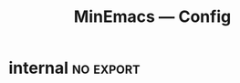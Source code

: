 #+title: MinEmacs — Config
#+property: header-args:emacs-lisp  :mkdirp yes :lexical t :exports code
#+property: header-args:emacs-lisp+ :mkdirp yes :noweb no-export
#+startup: indent overview

* Programming
:properties:
:header-args:emacs-lisp: :tangle ~/.minemacs.d/local/config.el
:end:
** Visual config
*** truncate-lines
Disable truncating lines
#+begin_src emacs-lisp
(add-hook 'prog-mode-hook (lambda () (setq truncate-lines t)))
#+end_src
*** indentation
#+begin_src emacs-lisp
(setq-default tab-width 4
              indent-tabs-mode nil)
#+end_src
** LSP
*** COMMENT lsp-ui
#+begin_src emacs-lisp
(use-package lsp-ui
  :after lsp
  :defer t
  :straight t
  :commands lsp-ui-mode
  :custom
  (lsp-ui-peek-always-show t)
  (lsp-ui-sideline-show-hover t)
  (lsp-ui-doc-enable t))
#+end_src
*** consult-lsp
#+begin_src emacs-lisp
(use-package consult-lsp
  :defer t
  :after lsp
  :straight t)
#+end_src
** Tools
*** highlight-indent-guides
#+begin_src emacs-lisp
(use-package highlight-indent-guides
  :hook (prog-mode . highlight-indent-guides-mode)
  :custom (highlight-indent-guides-method 'character))
#+end_src

*** COMMENT Treesitter
Treesit is a native Emacs [[https://tree-sitter.github.io/tree-sitter/][tree-sitter]] implementation which provides a
very fast and flexible way of performing code-highlighting in Emacs.
It is built-in in Emacs 29 and newer, and I just need to tweak a couple of
variables to install grammars for different languages.
#+begin_src emacs-lisp
(use-package treesit
  :defer t
  :straight (:type built-in)
  ;; :hook ((bash-ts-mode c-ts-mode c++-ts-mode
  ;;                      html-ts-mode js-ts-mode typescript-ts-mode
  ;;                      go-ts-mode json-ts-mode rust-ts-mode tsx-ts-mode python-ts-mode
  ;;                      css-ts-mode yaml-ts-mode) . lsp-deferred)
  :init
  (setq treesit-language-source-alist
        '((bash "https://github.com/tree-sitter/tree-sitter-bash")
          (cmake "https://github.com/uyha/tree-sitter-cmake")
          (css "https://github.com/tree-sitter/tree-sitter-css")
          (elisp "https://github.com/Wilfred/tree-sitter-elisp")
          (go "https://github.com/tree-sitter/tree-sitter-go")
          (gomod "https://github.com/camdencheek/tree-sitter-go-mod")
          (dockerfile "https://github.com/camdencheek/tree-sitter-dockerfile")
          (html "https://github.com/tree-sitter/tree-sitter-html")
          (javascript "https://github.com/tree-sitter/tree-sitter-javascript" "master" "src")
          (json "https://github.com/tree-sitter/tree-sitter-json")
          (make "https://github.com/alemuller/tree-sitter-make")
          (markdown "https://github.com/ikatyang/tree-sitter-markdown")
          (python "https://github.com/tree-sitter/tree-sitter-python")
          (terraform "https://github.com/kgrotel/terraform-ts-mode")
          (toml "https://github.com/tree-sitter/tree-sitter-toml")
          (tsx "https://github.com/tree-sitter/tree-sitter-typescript" "master" "tsx/src")
          (typescript "https://github.com/tree-sitter/tree-sitter-typescript" "master" "typescript/src")
          (yaml "https://github.com/ikatyang/tree-sitter-yaml"))))

(use-package treesit-auto
  :demand t
  :straight t
  :config
  (global-treesit-auto-mode)
  (setq treesit-language-source-alist
        '((bash "https://github.com/tree-sitter/tree-sitter-bash")
          (cmake "https://github.com/uyha/tree-sitter-cmake")
          (css "https://github.com/tree-sitter/tree-sitter-css")
          (elisp "https://github.com/Wilfred/tree-sitter-elisp")
          (go "https://github.com/tree-sitter/tree-sitter-go")
          (gomod "https://github.com/camdencheek/tree-sitter-go-mod")
          (dockerfile "https://github.com/camdencheek/tree-sitter-dockerfile")
          (html "https://github.com/tree-sitter/tree-sitter-html")
          (javascript "https://github.com/tree-sitter/tree-sitter-javascript" "master" "src")
          (json "https://github.com/tree-sitter/tree-sitter-json")
          (make "https://github.com/alemuller/tree-sitter-make")
          (markdown "https://github.com/ikatyang/tree-sitter-markdown")
          (python "https://github.com/tree-sitter/tree-sitter-python")
          (terraform "https://github.com/kgrotel/terraform-ts-mode")
          (toml "https://github.com/tree-sitter/tree-sitter-toml")
          (tsx "https://github.com/tree-sitter/tree-sitter-typescript" "master" "tsx/src")
          (typescript "https://github.com/tree-sitter/tree-sitter-typescript" "master" "typescript/src")
          (yaml "https://github.com/ikatyang/tree-sitter-yaml"))))
#+end_src

#+results:
: t

** DSLs
*** Makefiles
#+begin_src emacs-lisp
(defun my/local-tab-indent ()
  (setq-local indent-tabs-mode 1))
(add-hook 'makefile-mode-hook #'my/local-tab-indent)
#+end_src
*** COMMENT Markdown
Yes, I love org-mode and I largely prefer to use it instead of
Markdown due to its far superior power and abilities. But still,
sometimes I need to use Markdown because not everyone uses org-mode,
unfortunately.
#+begin_src emacs-lisp
(use-package markdown-mode
  :defer t
  :straight t
  :mode
  (("\\.mkd\\'" . markdown-mode)
   ("\\.mdk\\'" . markdown-mode)
   ("\\.mdx\\'" . markdown-mode))
  :hook (markdown-mode . orgtbl-mode)
  :hook (markdown-mode . visual-line-mode)
  :config
  (setq markdown-fontify-code-blocks-natively t))
#+end_src

Since most of my Markdown files are related to GitHub, I’d like to be
able to render Markdown through its API.
#+begin_src emacs-lisp
(use-package gh-md
  :defer t
  :after markdown-mode
  :straight (:build t))
#+end_src

Sometimes, I have to work with GitHub’s markdown flavour, but I’m not
really a huge fan of writing it by hand. So instead, I’ll write it in
org-mode and then export it with ~ox-gfm~.
#+begin_src emacs-lisp
(use-package ox-gfm
  :straight (:build t)
  :defer t
  :after (org ox))
#+end_src

Nuxt has its own flavour of Markdown, called [[https://content.nuxtjs.org/guide/writing/mdc/][MDC]] (/MarkDown Components/)
which is a godsend to write content for Nuxt websites! However, no
~mdc-mode~ existed when I began working with it, so I’m working on one.
#+begin_src emacs-lisp
;; (use-package mdc-mode
;;   :defer t
;;   :after markdown-mode
;;   :straight (mdc-mode :type git
;;                       :host github
;;                       :repo "Phundrak/mdc-mode"
;;                       :build t))
#+end_src

Tables of content are always nice to have for large files, just like
with the ~toc-org~ package for org-mode.
#+begin_src emacs-lisp
(use-package markdown-toc
  :defer t
  :after markdown-mode
  :straight (:build t))
#+end_src

Lastly, ~edit-indirect~ is a package that allows to edit code blocks as
in org-mode but with other major modes, such as code blocks in
Markdown.
#+begin_src emacs-lisp
(use-package edit-indirect
  :straight (:build t)
  :defer t)
#+end_src

*** COMMENT PKGBUILD
As I am an ArchLinux user, I sometimes have to interact with PKGBUILD
files, both from the AUR when I want to install something from there
or some I write myself.
#+begin_src emacs-lisp
(use-package pkgbuild-mode
  :straight (:build t)
  :defer t
  :custom
  (pkgbuild-update-sums-on-save nil)
  (pkgbuild-ask-about-save nil)
  :general
  (phundrak/major-leader-key
    :keymaps 'pkgbuild-mode-map
    "c"  #'pkgbuild-syntax-check
    "i"  #'pkgbuild-initialize
    "I"  #'pkgbuild-increase-release-tag
    "m"  #'pkgbuild-makepkg
    "u"  '(:ignore :wk "update")
    "us" #'pkgbuild-update-sums-line
    "uS" #'pkgbuild-update-srcinfo))
#+end_src

*** PlantUML
#+begin_src emacs-lisp
(use-package plantuml-mode
  :defer t
  :straight t
  :mode ("\\.\\(pum\\|puml\\)\\'" . plantuml-mode)
  :after ob
  :init
  (add-to-list 'org-babel-load-languages '(plantuml . t))
  :config
  (setq plantuml-default-exec-mode 'jar
        plantuml-jar-path "~/.local/bin/plantuml.jar"
        org-plantuml-jar-path "~/.local/bin/plantuml.jar"
        plantuml-indent-level 4))
#+end_src

*** SSH Config files
#+begin_src emacs-lisp
(use-package ssh-config-mode
  :defer t
  :straight t)
#+end_src

*** Systemd
#+begin_src emacs-lisp
(use-package systemd
  :defer t
  :straight t)
#+end_src

*** Tmux config
#+begin_src emacs-lisp
(use-package tmux-mode
  :defer t
  :straight (tmux-mode :type git :host github :repo "nverno/tmux-mode")
  :mode (("tmux\\.conf\\'" . tmux-mode)))
#+end_src

*** Toml
#+begin_src emacs-lisp
(use-package toml-mode
  :straight t
  :defer t
  :mode "/\\(Cargo.lock\\|\\.cargo/config\\)\\'")
#+end_src

*** Yaml
#+begin_src emacs-lisp
(use-package yaml-mode
  :defer t
  :straight t
  :mode "\\.yml\\'"
  :mode "\\.yaml\\'")
#+end_src

** Languages
*** Golang
#+begin_src emacs-lisp
;; (use-package go-ts-mode
;;   :hook
;;   (go-ts-mode . lsp-deferred)
;;   (go-ts-mode . apheleia-mode)
;;   :bind (:map go-ts-mode-map
;;               ("M-?" . godoc-at-point)
;;               ("M-." . godef-jump)
;;               ("M-*" . pop-tag-mark)  ;; Jump back after godef-jump
;;               ("C-c m r" . go-run))
;;   :config
;;   (setq go-ts-mode-indent-offset 4))


(use-package company-go
  :straight t
  :after (company go-mode))

(use-package go-mode
  :straight t
  :mode "\\.go\\'"
  :hook
  ;; (before-save . gofmt-before-save)
  (go-mode . apheleia-mode)
  (go-mode     . eglot)
  :bind (:map go-mode-map
              ("M-?" . godoc-at-point)
              ("M-." . godef-jump)
              ("M-*" . pop-tag-mark)  ;; Jump back after godef-jump
              ("C-c m r" . go-run))
  :custom
  (gofmt-command "goimports"))

;; Add company backends
;; (defun golang/set-company-backends ()
;;  (setq-local company-backends '((company-capf company-go))))

;; (add-hook 'go-mode-hook #'golang/set-company-backends)
;; (add-hook 'go-ts-mode-hook #'golang/set-company-backends)

;; Setup capf
(add-hook 'go-ts-mode-hook (lambda ()
                             (setq-local completion-at-point-functions
                                         (list (cape-capf-super #'cape-dabbrev #'lsp-completion-at-point (cape-company-to-capf #'company-go) (cape-company-to-capf #'company-yasnippet))))))
(add-hook 'go-mode-hook (lambda ()
                             (setq-local completion-at-point-functions
                                         (list (cape-capf-super #'cape-dabbrev #'lsp-completion-at-point (cape-company-to-capf #'company-go) (cape-company-to-capf #'company-yasnippet))))))

(use-package gotest
  :straight t
  :after go-mode
  :bind (:map go-mode-map
              ("C-c t f" . go-test-current-file)
              ("C-c t t" . go-test-current-test)
              ("C-c t j" . go-test-current-project)
              ("C-c t b" . go-test-current-benchmark)
              ("C-c t c" . go-test-current-coverage)
              ("C-c t x" . go-run)))

(use-package go-guru
  :straight t
  :hook
  (go-mode . go-guru-hl-identifier-mode))

(use-package go-projectile
  :straight t
  :after (projectile go-mode))

(use-package flycheck-golangci-lint
  :straight t
  :hook
  (go-mode . flycheck-golangci-lint-setup))

(use-package go-eldoc
  :straight t
  :hook
  (go-mode . go-eldoc-setup))

(use-package go-tag
  :straight t
  :bind (:map go-mode-map
              ("C-c t a" . go-tag-add)
              ("C-c t r" . go-tag-remove))
  :init (setq go-tag-args (list "-transform" "camelcase")))

(use-package go-fill-struct
  :straight t)

(use-package go-impl
  :straight t)
#+end_src

*** Python
:end:
First, we need to set up the main Python mode. With this, we’ll also
add Python to the list of LSP languages and to the list of languages
org-babel supports.
#+begin_src emacs-lisp
(use-package python
  :defer t
  :straight t
  :after ob
  :mode (("SConstruct\\'" . python-mode)
         ("SConscript\\'" . python-mode)
         ("[./]flake8\\'" . conf-mode)
         ("/Pipfile\\'"   . conf-mode))
  :init
  (setq python-indent-guess-indent-offset-verbose nil)
  (add-hook 'python-mode-local-vars-hook #'lsp)
  :config
  (setq python-indent-guess-indent-offset-verbose nil)
  (when (and (executable-find "python3")
           (string= python-shell-interpreter "python"))
    (setq python-shell-interpreter "python3")))
#+end_src
**** pytest
#+begin_src emacs-lisp
(use-package pytest
  :defer t
  :straight t
  :commands (pytest-one
             pytest-pdb-one
             pytest-all
             pytest-pdb-all
             pytest-last-failed
             pytest-pdb-last-failed
             pytest-module
             pytest-pdb-module)
  :config
  (add-to-list 'pytest-project-root-files "setup.cfg"))
#+end_src
**** poetry
#+begin_src emacs-lisp
(use-package poetry
  :defer t
  :straight t
  :commands (poetry-venv-toggle
             poetry-tracking-mode)
  :config
  (setq poetry-tracking-strategy 'switch-buffer)
  (add-hook 'python-mode-hook #'poetry-tracking-mode))
#+end_src

**** pip-requirements
This package will bring a new major mode for editing pip requirements.
#+begin_src emacs-lisp
(use-package pip-requirements
  :defer t
  :straight t)
#+end_src

#+end_src
**** pipenv
This is a [[https://github.com/pypa/pipenv][pipenv]] porcelain
#+begin_src emacs-lisp
(use-package pipenv
  :defer t
  :straight t
  :commands (pipenv-activate
             pipenv-deactivate
             pipenv-shell
             pipenv-open
             pipenv-install
             pipenv-uninstall)
  :hook (python-mode . pipenv-mode)
  :init (setq pipenv-with-projectile nil))
#+end_src
**** pyenv
This integrates ~pyenv~ into ~python-mode~.
#+begin_src emacs-lisp
(use-package pyenv
  :defer t
  :straight t
  :config
  (add-hook 'python-mode-hook #'pyenv-track-virtualenv)
  (add-to-list 'global-mode-string
               '(pyenv-virtual-env-name (" venv:" pyenv-virtual-env-name " "))
               'append))
#+end_src
**** pyenv-mode
Let’s also add a mode for ~pyenv~:
#+begin_src emacs-lisp
(use-package pyenv-mode
  :defer t
  :after python
  :straight t
  :if (executable-find "pyenv")
  :commands (pyenv-mode-versions))
#+end_src
**** pyimport
This package automatically imports packages we forgot to import.
#+begin_src emacs-lisp
(use-package pyimport
  :defer t
  :straight t)
#+end_src
**** py-isort
On the other hand, this one sorts our imports to make them more readable.
#+begin_src emacs-lisp
(use-package py-isort
  :defer t
  :straight t)
#+end_src
**** counsel-pydoc
Access pydoc through counsel.
#+begin_src emacs-lisp
(use-package counsel-pydoc
  :defer t
  :straight t)
#+end_src
**** sphinx-doc
This generates Python documentation that is meant to be compatible
with Sphinx, a documentation generation for Python.
#+begin_src emacs-lisp
(use-package sphinx-doc
  :defer t
  :straight t
  :init
  (add-hook 'python-mode-hook #'sphinx-doc-mode))
#+end_src
**** COMMENT cython-mode
Cython is a Python to C compiler. It also introduces the extended
Cython programming language which makes writing C for Python easier.
This package is a major mode for the Cython programming language.
#+begin_src emacs-lisp
(use-package cython-mode
  :defer t
  :straight t
  :mode "\\.p\\(yx\\|x[di]\\)\\'"
  :config
  (setq cython-default-compile-format "cython -a %s"))
#+end_src
**** COMMENT flycheck-cython
Flycheck can also be enabled for Cython:
#+begin_src emacs-lisp
(use-package flycheck-cython
  :defer t
  :straight t
  :after cython-mode)
#+end_src
**** blacken
Blacken uses the ~black~ formatter backend to format Python buffers.
#+begin_src emacs-lisp
(use-package blacken
  :defer t
  :straight t
  :init
  (add-hook 'python-mode-hook #'blacken-mode))
#+end_src
**** pyright
Finally, I’m using [[https://github.com/microsoft/pyright][Pyright]] as my LSP backend for Python.
#+begin_src emacs-lisp
;; (use-package lsp-pyright
;;   :after lsp-mode
;;   :defer t
;;   :straight (:buidl t))
#+end_src
*** Terraform
#+begin_src emacs-lisp
(use-package terraform-mode
  :straight t
  :hook
  (terraform-mode . apheleia-mode)
  :config
  (setq terraform-indent-level 2
        terraform-format-on-save t))

;; Configure company
(use-package company-terraform
  :straight t
  :after (company lsp)
  :defer t)

;; Setup capf
;; (add-hook 'terraform-mode-hook (lambda ()
;;                                  (setq-local completion-at-point-functions
;;                                              (list (cape-capf-super #'cape-dabbrev #'lsp-completion-at-point (cape-company-to-capf #'company-terraform))))))

;; Setup LSP
;; (with-eval-after-load 'lsp
;;   (lsp-register-client
;;    (make-lsp-client :new-connection (lsp-stdio-connection '("~/.bin/terraform-lsp" "-enable-log-file"))
;;                     :major-modes '(terraform-mode)
;;                     :server-id 'terraform-ls))

;;   ;; Disable tfls
;;   (setq lsp-disabled-clients '(tfls))

;;   ;; Enable links
;;   (setq lsp-enable-links t)

;;   ;; Pre-fill fields
;;   (setq lsp-terraform-ls-prefill-required-fields t)

;;   ;; Show references
;;   (setq lsp-terraform-ls-enable-show-reference t)

;;   (add-hook 'terraform-mode-hook #'lsp-deferred)
;;  )
#+end_src

*** Web programming
**** emmet
[[https://emmet.io/][Emmet]] is a powerful templating engine that can generate through simple
CSS-like expression some HTML to avoid the user writing everything by
hand.
#+begin_src emacs-lisp
(use-package emmet-mode
  :straight t
  :defer t
  :hook ((css-mode  . emmet-mode)
         (html-mode . emmet-mode)
         (web-mode  . emmet-mode)
         (sass-mode . emmet-mode)
         (scss-mode . emmet-mode)
         (web-mode  . emmet-mode))
  :config
  (general-define-key
   :keymaps 'emmet-mode-keymap
   "M-RET" #'emmet-expand-yas)
  (phundrak/major-leader-key
    :keymaps 'web-mode-map
    :packages '(web-mode emmet-mode)
    "e" '(:ignore t :which-key "emmet")
    "ee" #'emmet-expand-line
    "ep" #'emmet-preview
    "eP" #'emmet-preview-mode
    "ew" #'emmet-wrap-with-markup))
#+end_src
**** impatient-mode
Impatient mode serves web buffers live over HTTP, including your live
modifications.
#+begin_src emacs-lisp
(use-package impatient-mode
  :straight t
  :defer t)
#+end_src

* MinEmacs Config
** config.el
:properties:
:header-args:emacs-lisp: :tangle ~/.minemacs.d/config.el
:end:

#+begin_src emacs-lisp
;;; config.el -*- lexical-binding: t; -*-

;; Copyright (C) 2022-2024 Abdelhak Bougouffa

;; =============================================================================
;; CAVEAT! PLEASE NOTE THAT THIS CONFIG FILE IS JUST AN EXAMPLE OF HOW TO SET
;; SOME OF MINEMACS' FEATURES. IT IS NOT INTENDED TO BE USED AS IT IS UNLESS YOU
;; UNDERSTAND IT ALL. IF YOU USE IT AS IT IS, YOU CAN SET SOME SETTINGS THAT YOU
;; DON'T WANT TO SET!
;; =============================================================================

;; Personal info
(setq user-full-name "Victor Dorneanu"
      user-mail-address (rot13 "no - spam at dornea dot nu"))

;; Set the default GPG key ID, see "gpg --list-secret-keys"
;; (setq-default epa-file-encrypt-to '("XXXX"))

;; Set a theme for MinEmacs, supported themes include these from `doom-themes'
;; or built-in themes
(setq minemacs-theme 'doom-henna) ; `doom-one' is a dark theme, `doom-one-light' is the light one

;; MinEmacs defines the variable `minemacs-fonts-plist' that is used by the
;; `+setup-fonts' function. The function checks and enables the first available
;; font from these defined in `minemacs-fonts-plist'. This variable can be
;; customized to set font specs for specific Emacs faces or to enable some
;; language-specific fonts.

;; You can set a list of fonts to be used, like the snippet below. The first
;; font found on the system will be used:
(plist-put minemacs-fonts-plist
           :default
           '((:family "JetBrains Mono" :height 130)
             (:family "Iosevka Fixed Curly Slab" :height 110 :weight light)
             (:family "Cascadia Code" :height 120 :weight semi-light)))

;; To set font for arbitrary Emacs face, you need just to write the face name as
;; a keyword. For example `variable-pitch' -> `:variable-pitch':
(plist-put minemacs-fonts-plist
           :variable-pitch ;; <- applies to the `variable-pitch' face using `custom-theme-set-faces'
           '("Lato"
             "Roboto"
             "Inter"
             "Helvetica"))

;; For example to set custom font for `mode-line' -> `:mode-line':
(plist-put minemacs-fonts-plist
           :mode-line ;; <- applies to the `mode-line' face using `custom-theme-set-faces'
           '((:family "Lato" :weight regular)
             (:family "Roboto" :weight light)))

(plist-put minemacs-fonts-plist
           :mode-line-inactive ;; <- applies to the `mode-line-inactive'
           '((:family "Lato" :weight regular)
             (:family "Roboto" :weight light)))

;; You can also setup some language-specific fonts. For example, to use "Amiri"
;; or "KacstOne" for Arabic script (the first to be found). All scripts
;; supported by Emacs can be found in `+known-scripts'. The value of the extra
;; `:prepend' is passed the last argument to `set-fontset-font'. The extra
;; `:scale' parameter can be used to set a scaling factor for the font in Emacs'
;; `face-font-rescale-alist'.
(plist-put minemacs-fonts-plist
           :arabic ;; <- applies to arabic script using `set-fontset-font'
           '((:family "Amiri" :scale 0.9)
             (:family "KacstOne")))

;; Use "LXGW WenKai Mono" for Han (Chinese) script
(plist-put minemacs-fonts-plist
           :han
           '((:family "LXGW WenKai Mono" :scale 1.3)))

;; When `me-daemon' and `me-email' are enabled, MinEmacs will try to start
;; `mu4e' in background at startup. To disable this behavior, you can set
;; `+mu4e-auto-start' to nil here.
;; (setq +mu4e-auto-start nil)

(+deferred!
 ;; Auto enable Eglot in modes `+eglot-auto-enable-modes' using
 ;; `+eglot-auto-enable' (from the `me-prog' module). You can use
 ;; `+lsp-auto-enable' instead to automatically enable LSP mode in supported
 ;; modes (from the `me-lsp' module).
 (+eglot-auto-enable)

 ;; Add `ocaml-mode' to `eglot' auto-enable modes
 (add-to-list '+eglot-auto-enable-modes 'go-mode)
 (add-to-list '+eglot-auto-enable-modes 'terraform-mode)

 (with-eval-after-load 'eglot
   ;; You can use this to fill `+eglot-auto-enable-modes' with all supported
   ;; modes from `eglot-server-programs'
   (+eglot-use-on-all-supported-modes eglot-server-programs)))

;; Enable tab bar
(with-eval-after-load 'tab-bar
  (setq tab-bar-show t))


;; If you installed Emacs from source, you can add the source code
;; directory to enable jumping to symbols defined in Emacs' C code.
;; (setq source-directory "~/Sources/emacs-git/")

;; I use Brave, and never use Chrome, so I replace chrome program with "brave"
(setq browse-url-chrome-program (or (executable-find "chrome") (executable-find "chromium")))

;; Install some third-party packages. MinEmacs uses `use-package' and `straight'
;; for package management. It is recommended to use the same to install
;; additional packages. For example, to install `devdocs' you can use something
;; like:
;; (use-package devdocs
;;   ;; The installation recipe (from Github)
;;   :straight (:host github :repo "astoff/devdocs.el" :files ("*.el"))
;;   ;; Autoload the package when invoking these commands, note that if the
;;   ;; commands are already autoloaded (defined with `autoload'), this is not
;;   ;; needed.
;;   :commands devdocs-install
;;   ;; MinEmacs sets the `use-package-always-defer' to t, so by default, packages
;;   ;; are deferred to save startup time. If you want to load a package
;;   ;; immediately, you need to explicitly use `:demand t'.
;;   ;; :demand t
;;   ;; Set some custom variables, using the `:custom' block is recommended over
;;   ;; using `setq'. This will ensure calling the right setter function if it is
;;   ;; defined for the custom variable.
;;   :custom
;;   (devdocs-data-dir (concat minemacs-local-dir "devdocs/")))

;; Load additional modules
;; (load (concat minemacs-config-dir "modules/autocompletion"))
;; (load (concat minemacs-config-dir "modules/programming"))

;; Module: `me-tools' -- Package: `vterm'
;; When the libvterm present in the system is too old, you can face VTERM_COLOR
;; related compilation errors. Thil parameter tells `vterm' to download libvterm
;; for you, see the FAQ at: github.com/akermu/emacs-libvterm.
;; (with-eval-after-load 'vterm
;;   (setq vterm-module-cmake-args "-DUSE_SYSTEM_LIBVTERM=Off"))

;; Module: `me-natural-langs' -- Package: `jinx'
(with-eval-after-load 'jinx
  ;; Check spelling for Arabic, English and French by default.
  (setq-default jinx-languages "de en"))

;; The `spell-fu' configuration is obsolete now (in favor of `jinx'). However,
;; you can force MinEmacs to load obsolete configurations by loading them
;; manually. Here is an example of how to force loading an obsolete module, you
;; can do this here or in local.el.
;; (+load minemacs-obsolete-local-dir "me-spell-fu.el")
;; (with-eval-after-load 'spell-fu
;;   ;; We can use MinEmacs' helper macro `+spell-fu-register-dictionaries!'
;;   ;; to enable multi-language spell checking.
;;   (+spell-fu-register-dictionaries! "en" "fr"))

;; Module: `me-rss' -- Package: `elfeed'
;; (with-eval-after-load 'elfeed
;;   ;; Add news feeds for `elfeed'
;;   (setq elfeed-feeds
;;         '("https://itsfoss.com/feed"
;;           "https://lwn.net/headlines/rss"
;;           "https://linuxhandbook.com/feed"
;;           "https://www.omgubuntu.co.uk/feed"
;;           "https://this-week-in-rust.org/rss.xml"
;;           "https://planet.emacslife.com/atom.xml")))

;; Module: `me-email' -- Package: `mu4e'
;; (with-eval-after-load 'mu4e
;;   ;; Load personal aliases, a file containing aliases, for example:
;;   ;; alias gmail "Firstname Lastname <some.user.name@gmail.com>"
;;   ;; alias work  "Firstname Lastname <some.user.name@work.com>"

;;   ;; (setq mail-personal-alias-file (concat minemacs-config-dir "private/mail-aliases.mailrc"))

;;   (setq +mu4e-auto-bcc-address "always.bcc@this.email") ;; Add an email address always included as BCC

;;   ;; Register email accounts with mu4e
;;   ;; Use MinEmacs' `+mu4e-register-account' helper function to register multiple accounts
;;   (+mu4e-register-account
;;    "Google mail" ;; Account name
;;    "gmail" ;; Maildir
;;    `((user-mail-address     . "account1@gmail.com")
;;      (mu4e-sent-folder      . "/gmail/Sent Mail")
;;      (mu4e-drafts-folder    . "/gmail/Drafts")
;;      (mu4e-trash-folder     . "/gmail/Trash")
;;      ;; These settings aren't mandatory if a `msmtp' config is used.
;;      (smtpmail-smtp-server  . "smtp.googlemail.com")
;;      (smtpmail-smtp-service . 587)
;;      ;; Define account aliases
;;      (+mu4e-account-aliases . ("account1-alias@somesite.org"
;;                                "account1-alias@othersite.org"))
;;      ;; Org-msg greeting and signature
;;      (org-msg-greeting-fmt  . "Hi%s,")
;;      ;; Generate signature
;;      (org-msg-signature     . ,(+org-msg-make-signature
;;                                 "Regards," ;; Closing phrase
;;                                 "Firstname" ;; First name
;;                                 "Lastname" ;; Last name
;;                                 "/R&D Engineer at Some company/")))
;;    'default ;; Use it as default in a multi-accounts setting
;;    'gmail)) ;; This is a Gmail account, store it and treat it accordingly (see `me-mu4e-gmail')

;; Module: `me-org' -- Package: `org'
(with-eval-after-load 'org
  ;; Set Org-mode directory
  (setq org-directory "~/Org/" ; let's put files here
        org-default-notes-file (concat org-directory "inbox.org"))
  ;; Customize Org stuff
  ;; (setq org-todo-keywords
  ;;       '((sequence "IDEA(i)" "TODO(t)" "NEXT(n)" "PROJ(p)" "STRT(s)" "WAIT(w)" "HOLD(h)" "|" "DONE(d)" "KILL(k)")
  ;;         (sequence "[ ](T)" "[-](S)" "|" "[X](D)")
  ;;         (sequence "|" "OKAY(o)" "YES(y)" "NO(n)")))

  (setq org-export-headline-levels 5)

  ;; Your Org files to include in the agenda
  (setq org-agenda-files
        (mapcar
         (lambda (f) (concat org-directory f))
         '("inbox.org"
           "agenda.org"
           "projects.org"))))

;; Module: `me-notes' -- Package: `denote'
(with-eval-after-load 'denote
  (setq denote-directory "~/Org/notes/"))

;; Module: `me-media' -- Package: `empv'
;; (with-eval-after-load 'empv
;;   ;; Set the radio channels, you can get streams from radio-browser.info
;;   (setq empv-radio-channels
;;         '(("El-Bahdja FM" . "http://webradio.tda.dz:8001/ElBahdja_64K.mp3")
;;           ("El-Chaabia" . "https://radio-dzair.net/proxy/chaabia?mp=/stream")
;;           ("Quran Radio" . "http://stream.radiojar.com/0tpy1h0kxtzuv")
;;           ("Algeria International" . "https://webradio.tda.dz/Internationale_64K.mp3")
;;           ("JOW Radio" . "https://str0.creacast.com/jowradio")
;;           ("Europe1" . "http://ais-live.cloud-services.paris:8000/europe1.mp3")
;;           ("France Iter" . "http://direct.franceinter.fr/live/franceinter-hifi.aac")
;;           ("France Info" . "http://direct.franceinfo.fr/live/franceinfo-hifi.aac")
;;           ("France Culture" . "http://icecast.radiofrance.fr/franceculture-hifi.aac")
;;           ("France Musique" . "http://icecast.radiofrance.fr/francemusique-hifi.aac")
;;           ("FIP" . "http://icecast.radiofrance.fr/fip-hifi.aac")
;;           ("Beur FM" . "http://broadcast.infomaniak.ch/beurfm-high.aac")
;;           ("Skyrock" . "http://icecast.skyrock.net/s/natio_mp3_128k"))
;;         ;; See: docs.invidious.io/instances/
;;         empv-invidious-instance "https://invidious.projectsegfau.lt/api/v1"))

;; Module: `me-ros' -- Package: `ros'
;; (with-eval-after-load 'ros
;;   (setq ros-workspaces
;;         (list
;;          (ros-dump-workspace
;;           :tramp-prefix "/docker:ros@ros-machine:"
;;           :workspace "~/ros_ws"
;;           :extends '("/opt/ros/noetic/"))
;;          (ros-dump-workspace
;;           :tramp-prefix "/docker:ros@ros-machine:"
;;           :workspace "~/ros2_ws"
;;           :extends '("/opt/ros/foxy/")))))

;; Module: `me-vc' -- Package: `forge'
;; (with-eval-after-load 'forge
;;   ;; To setup private Gitlab instance
;;   ;; 1. Add this to your ~/.gitconfig
;;   ;; [gitlab "gitlab.private.com/api/v4"]
;;   ;;   user = my.username
;;   ;; 2. Then create an access token on GitLab. I ticked api and write_repository, which seems to work fine so far. Put the token in ~/.authinfo.gpg
;;   ;; machine gitlab.private.com/api/v4 login my.user^forge password <token>
;;   ;; 3. Use this in your config:
;;   (add-to-list 'forge-alist '("gitlab.private.com" "gitlab.private.com/api/v4" "gitlab.private.com" forge-gitlab-repository)))

;; ;; Module: `me-vc' -- Package: `jiralib2'
;; ;; When `jiralib2' is enabled, do some extra stuff
;; (when (memq 'jiralib2 minemacs-configured-packages)
;;   ;; You need to set `jiralib2-url' and `jiralib2-user-login-name'
;;   (setq jiralib2-url "https://my-jira-server.tld/"
;;         jiralib2-user-login-name "my-username")

;;   ;; Add a hook on git-commit, so it adds the ticket number to the commit message
;;   (add-hook
;;    'git-commit-mode-hook
;;    (defun +jira-commit-auto-insert-ticket-id-h ()
;;      (when (and jiralib2-user-login-name
;;                 ;; Do not auto insert if the commit message is not empty (ex. amend)
;;                 (+first-line-empty-p))
;;        (goto-char (point-min))
;;        (insert "\n")
;;        (goto-char (point-min))
;;        (+jira-insert-ticket-id)
;;        (insert ": ")))))



#+end_src
** modules.el
:properties:
:header-args:emacs-lisp: :tangle ~/.minemacs.d/modules.el
:end:
#+begin_src emacs-lisp
;;; modules.el -*- lexical-binding: t; -*-

;; Copyright (C) 2022 Abdelhak Bougouffa

;; This file can be used to override `minemacs-modules'
;; and `minemacs-core-modules'

;;; Ordered list of enabled core modules
(setq minemacs-core-modules
      '(me-splash         ; Simple splash screen
        me-keybindings    ; Keybinding (general, which-key, hydra, ...)
        me-evil           ; Emacs as Vim (evil, evil-collection, evil-snipe, evil-numbers, ...)
        me-core-ui        ; Core UI (doom-themes, modus-themes, doom-modeline, ...)
        me-completion))   ; Completion (vertico, marginalia, corfu, cape, consult, embark, ...)

;;; List of enabled modules
(setq minemacs-modules
      '(me-ui             ; User interface (svg-lib, focus, mixed-pitch, ...)
        ;; me-nano           ; N Λ N O Emacs, ...
        ;; me-ai             ; AI assistant using ollama (ellama, llm, ...)
        me-editor         ; Editing (tempel, tempel-collection, rainbow-delimiters, expreg, drag-stuff, ...)
        me-daemon         ; Emacs daemon tweaks
        me-undo           ; Better undoing (undo-fu-session, vundo, ...)
        me-multi-cursors  ; Multi-cursors editing (iedit, evil-mc, evil-iedit-state, ...)
        me-vc             ; Version control (magit, forge, core-review, diff-hl, ...)
        me-project        ; Project management (projection, compile-multi, consult-project-extra, ...)
        me-prog           ; Programming stuff (tree-sitter, eldoc-box, apheleia, editorconfig, ...)
        me-checkers       ; Static checkers (flymake-collection, flymenu, flymake-quickdef, flymake-cppcheck, ...)
        me-debug          ; Debugging tools (realgud, disaster, dape, ...)
        me-emacs-lisp     ; Emacs lisp development (parinfer-rust, macrostep, eros, helpful, ...)
        ;; me-common-lisp ; Common Lisp development (sly, sly-quicklisp, ...)
        ;; me-scheme      ; Scheme development (racket-mode, geiser, ...)
        ;; me-clojure     ; Clojure development (clojure-mode, cider, ...)
        ;; me-embedded    ; Embedded systems (embed, arduino, openocd, bitbake, dts-mode, ...)
        ;; me-robot       ; Robotics stuff (ros, robot-mode, ...)
        me-data           ; Data file formats (csv, yaml, toml, json, plantuml-mode, ...)
        ;; me-math        ; Mathematics (maxima, ess, ein, code-cells, julia-mode, ...)
        ;; me-modeling    ; Modeling tools (scad-mode, modelica-mode, ...)
        me-org            ; Org-mode for life (org-contrib, org-modern, org-appear, engrave-faces, ...)
        extras/me-org-extras
        extras/me-writing-mode
        me-extra          ; Extra features (better-jumper, crux, ...)
        ;; me-notes          ; Notes & Zettelkasten (denote, consult-notes, ...)
        ;; me-email       ; Email (mu4e, mu4e-alert, org-msg, ...)
        me-rss         ; News feed (elfeed, ...)
        ;; me-lifestyle   ; *Very* opinionated lifestyle packages (awqat, ...)
        me-docs           ; Documents (pdf-tools, pdf-view-restore, nov, crdt, edraw, markdown-mode, ...)
        ;; me-calendar    ; Calendar (calfw, calfw-org, calfw-ical, ...)
        ;; me-latex          ; LaTeX (auctex, auctex-latexmk, LaTeX-preview-pane, ...)
        ;; me-biblio      ; Bibliography & citations (citar, citar-embark, org-re-reveal-citeproc, ...)
        me-natural-langs  ; Natural language stuff (jinx, spell-fu, go-translate, eglot-ltex, ...)
        me-files          ; Files and directories (dirvish, vlf, sudo-edit, ztree, ...)
        me-tools          ; System tools (vterm, tldr, ssh-deploy, docker, logview, with-editor, ...)
        me-tty            ; Emacs from terminal (xclip, ...)
        ;; me-fun            ; Games and funny packages (xkcd, speed-type, wordel, ...)
        me-media          ; Multimedia (empv, emms, ...)
        me-workspaces  ; Workspace separation (tabspaces, ...)
        me-binary         ; Display binary files in hex or decompile them
        me-window         ; Frame & window tweaks
        ;; obsolete/me-yasnippet
        obsolete/me-org-roam))
        ;;obsolete/me-lsp))       ; Good old yasnippet

;;; List of disabled packages
;; You can set `minemacs-disabled-packages' to disable some packages. For
;; example, if you want to use the `me-ui' module, but you want to disable the
;; `focus' package. You can use:
;; (push 'embark minemacs-disabled-packages)
;; (push 'eglot minemacs-disabled-packages)

;; Adding a package to `minemacs-disabled-packages' guarantees disabling its
;; corresponding `use-package' section in MinEmacs' modules. However, please
;; note that, if you want to completely disable a package, you need to make sure
;; you've also disabled its dependent packages (see `M-x straight-dependents'),
;; otherwise it will get installed as a dependency.
;;
;; You can also `push' (or `add-to-list') multiple packages at once (as a list).
;; For example, to completely disable `iedit' and its dependencies
;; `evil-multiedit' and `evil-iedit-state', you can use:
;; (push '(iedit evil-multiedit evil-iedit-state) minemacs-disabled-packages)
(push '(cape-yasnippet treesit-auto lsp-mode) minemacs-disabled-packages)
(push '(citar-org-roam citar tempel tempel-collection) minemacs-disabled-packages)
;;; Using the obsolete modules
;; You can use the obsolete packages configurations by adding the
;; `obsolete/me-*' modules to `minemacs-modules'. However, these modules, as
;; their names indicate, are OBSOLETE and NOT SUPPORTED. This is a
;; non-comprehensive list of obsolete modules, see "modules/obsolete/*.el" for
;; the full list.
;; (setq minemacs-modules
;;       (append
;;        minemacs-modules
;;        '(
;;          obsolete/me-blamer         ; M-x git blame
;;          obsolete/me-chezmoi        ; Integrate chezmoi with Emacs
;;          obsolete/me-cov            ; Show code coverage results (cov, ...)
;;          obsolete/me-eaf            ; EAF apps (browser, jupyter, file-sender, ...)
;;          obsolete/me-evil-escape    ; Escape without ESC (evil-escape, ...)
;;          obsolete/me-expand-region  ; Expand region (included as an alternative for `expreg' in non tree-sitter builds)
;;          obsolete/me-flycheck       ; Static checkers (flycheck, ...)
;;          obsolete/me-flycheck-cmake ; Flycheck + CMake
;;          obsolete/me-flycheck-eglot ; Flycheck + Eglot
;;          obsolete/me-lexic          ; Offline dictionary using sdcv
;;          obsolete/me-ligature       ; Ligatures (needs further customization in function of the used font)
;;          obsolete/me-lsp            ; LSP and DAP (lsp-mode, dap-mode, consult-lsp, lsp-pyright, ccls, ...)
;;          obsolete/me-netextender    ; NetExtender integration (start/stop VPN sessions from Emacs)
;;          obsolete/me-org-present    ; Org presentations in Emacs
;;          obsolete/me-org-roam       ; Org roam configuration (org-roam, consult-org-roam, ...)
;;          obsolete/me-projectile     ; Project management (projectile, consult-projectile, treemacs-projectile, ...)
;;          obsolete/me-smartparens    ; Smartparens
;;          obsolete/me-spell-fu       ; Spell checking (included as an alternative when `jinx' cannot be used)
;;          obsolete/me-tree-sitter    ; Tree-sitter module configuration (this module is automatically activated for Emacs 28 or 29+ built without treesitter support)
;;          obsolete/me-unicode-fonts  ; Better Unicode management mainly for non-latin fonts
;;          obsolete/me-writeroom      ; Replacement for `+writing-mode' (writeroom-mode, ...)
;;          obsolete/me-yasnippet      ; Yasnippet (yasnippet, cape-yasnippet, yasnippet-snippets, ...)
;;         )))

#+end_src
** custom-vars
:properties:
:header-args:emacs-lisp: :tangle ~/.minemacs.d/custom-vars.el
:end:
#+begin_src emacs-lisp
(setq
 org-roam-directory "/cs/priv/repos/roam"
 org-directory "~/work/repos/org")
#+end_src
* Autocompletion
:properties:
:header-args:emacs-lisp: :tangle ~/.minemacs.d/local/config.el
:end:
*** cape
#+begin_src emacs-lisp
(use-package cape
  :straight t
  :demand t
  ;; :hook ((prog-mode . dorneanu/set-basic-capf)
  ;;        (text-mode . dorneanu/set-basic-capf)
  ;;        (org-mode . dorneanu/set-basic-capf)
  ;;        ;; (go-ts-mode . dorneanu/set-go-capf)
  ;;        (lsp-completion-mode . dorneanu/set-lsp-capf))
  :bind (:map prog-mode-map
         ("M-c ." . completion-at-point)
         ("M-c p" . completion-at-point)
         ("M-c t" . complete-tag)
         ("M-c d" . cape-dabbrev)
         ("M-c f" . cape-file)
         ("M-c k" . cape-keyword)
         ("M-c s" . cape-symbol)
         ("M-c a" . cape-abbrev)
         ("M-c i" . cape-ispell)
         ("M-c l" . cape-line)
         ("M-c w" . cape-dict)
         ("M-c \\" . cape-tex)
         ("M-c _" . cape-tex)
         ("M-c ^" . cape-tex)
         ("M-c &" . cape-sgml)
         ("M-c r" . cape-rfc1345))
  ;; :init
  ;; Add `completion-at-point-functions', used by `completion-at-point'.
  ;; (add-to-list 'completion-at-point-functions #'cape-history)
  ;; (add-to-list 'completion-at-point-functions #'cape-keyword)
  ;; (add-to-list 'completion-at-point-functions #'cape-dabbrev)
  ;; (add-to-list 'completion-at-point-functions #'cape-symbol)
  ;; (add-to-list 'completion-at-point-functions #'cape-dabbrev)
  ;; (add-to-list 'completion-at-point-functions #'cape-elisp-block)
  ;; (add-to-list 'completion-at-point-functions #'cape-file)
  :custom
  (cape-dabbrev-min-length 1)
  )

;; Disable company
;; (add-hook 'prog-mode-hook (lambda () (company-mode -1)))
;; (global-company-mode -1)

;; Set capfs
(defun dorneanu/set-basic-capf ()
  (setq-local completion-at-point-functions
              (list (cape-capf-super #'cape-dabbrev #'cape-dict #'cape-keyword #'cape-history))))

(defun dorneanu/set-lsp-capf ()
  (setq-local completion-at-point-functions
              (list (cape-capf-super #'lsp-completion-at-point #'cape-dabbrev #'cape-dict #'cape-keyword))))

(defun dorneanu/set-go-capf ()
  (setq-local completion-at-point-functions
              (list (cape-capf-super #'lsp-completion-at-point (cape-company-to-capf #'company-go)))))
#+end_src
*** yasnippet
#+begin_src emacs-lisp
(use-package yasnippet
  :straight t
  :hook (minemacs-lazy . yas-global-mode)
  :init
  (defvar yas-verbosity 2)
  :custom
  (yas-snippet-dirs nil)
  (yas-triggers-in-field t))

;; (use-package cape-yasnippet
;;   :straight (:host github :repo "elken/cape-yasnippet")
;;   :after cape yasnippet
;;   :demand t
;;   :hook ((prog-mode text-mode conf-mode) . +cape-yasnippet--setup-h)
;;   :config
;;   ;; To avoid auto-expanding snippets
;;   (plist-put cape-yasnippet--properties :exit-function #'always)
;;   (defun +cape-yasnippet--setup-h ()
;;     (when (bound-and-true-p yas-minor-mode)
;;       (add-to-list 'completion-at-point-functions #'cape-yasnippet))))

(use-package yasnippet-capf
  :straight t
  :after cape
  :hook ((prog-mode text-mode conf-mode) . +cape-yasnippet--setup-h)
  :config
  (defun +cape-yasnippet--setup-h ()
    (when (bound-and-true-p yas-minor-mode)
      (add-to-list 'completion-at-point-functions #'yasnippet-capf))))
  

(use-package yasnippet-snippets
  :straight t
  :after yasnippet
  :demand t)

(use-package doom-snippets
  :straight (:host github :repo "hlissner/doom-snippets" :files ("*.el" "*"))
  :after yasnippet
  :demand t)

(with-eval-after-load 'yasnippet
  (push "~/.minemacs.d/snippets/" yas-snippet-dirs))

;; (Use-package license-snippets
;;   :straight t
;;   :after yasnippet
;;   :demand t
;;   :config
;;   (license-snippets-init))

#+end_src
**** consult-yasnippet
Use ~consult-yasnippet~:
#+begin_src emacs-lisp
(use-package consult-yasnippet
  :straight t
  :init
  (+map!
    ;; consult-yasnippet
    "sy" #'consult-yasnippet))
#+end_src

*** embark
Finally, [[https://github.com/oantolin/embark/][embark]] is great if like me you like to interact directly with your
files (e.g., for renaming, deleting and copying) through your completion system
without having to go through =dired=.

#+begin_src emacs-lisp
;; Some usefull functions
(defun cust/vsplit-file-open (f)
  (let ((evil-vsplit-window-right t))
    (evil-window-vsplit)
    (find-file f)))

(defun cust/split-file-open (f)
  (let ((evil-split-window-below t))
    (evil-window-split)
    (find-file f)))

(use-package embark
  :straight t
  :bind (("M-i" . embark-act)
         :map embark-file-map
         ("V" . cust/vsplit-file-open)
         ("X" . cust/split-file-open))
  :config
  (define-key embark-url-map "X" #'dorneanu/embark-open-url-in-xwidget-webkit)
)
#+end_src

Further functions:

#+begin_src emacs-lisp
(defun dorneanu/embark-open-url-in-xwidget-webkit (url &rest args)
  "open with xwidget"
  (message "URL: " url)
  ;; Split window and focus there
  (when (stringp url)
    ;; If it's a "naked url", just try adding https: to it.
    (unless (string-match "\\`[A-Za-z]+:" url)
      (setq url (concat "https://" url)))

    ;; Split window
    (split-window-right)
    (balance-windows)
    (other-window 1)

    (xwidget-webkit-new-session url)
    (xwidget-webkit-goto-url url)
    ))

#+end_src

* Editing
:properties:
:header-args:emacs-lisp: :tangle ~/.minemacs.d/local/config.el
:end:
** Searching
*** swiper
Extended ~isearch~
#+begin_src emacs-lisp
(use-package swiper
  :straight t
  :init
  (+map!
    "S" #'swiper)
  :config
  ;; Recenter afer jump
  (setq swiper-action-center t))
#+end_src

** rg.el
#+begin_src emacs-lisp
(use-package rg
  :straight t
  :config
  (rg-enable-default-bindings)
  ;; Not sure if I really need this
  (rg-define-toggle "--multiline --multiline-dotall" "u")
  (rg-define-toggle "--word-regexp" "w")
  (rg-define-toggle "--files-with-matches" "L")
  ;; Highlight longer
  (setq next-error-highlight-no-select t)
  (add-hook 'next-error-hook #'recenter)
  (add-hook 'next-error-hook #'focus-mode)
)
#+end_src

Configure custom searches
#+begin_src emacs-lisp
;; search in org roam folder
(rg-define-search my/rg-org-roam-directory
  :query ask
  :format regexp
  :files "everything"
  :dir org-roam-directory
  :confirm prefix)

;; search in org roam folder where I have transcripts from the Huberman Lab
(rg-define-search my/rg-org-roam-directory-huberman
  :query ask
  :format regexp
  :files "everything"
  :dir (concat org-roam-directory "/rez/huberman-lab")
  :confirm prefix)

(setq dotemacs-directory "/cs/priv/repos/dotemacs")
(rg-define-search my/rg-dotemacs
  :query ask
  :format regexp
  :files "everything"
  :dir dotemacs-directory
  :confirm prefix)
#+end_src

** evil
*** evil-surround
#+begin_src emacs-lisp
(use-package evil-surround
  :straight t
  :config
  (global-evil-surround-mode 1))
#+end_src
* Reading
:properties:
:header-args:emacs-lisp: :tangle ~/.minemacs.d/local/config.el
:end:
** olivetti
#+begin_src emacs-lisp
(use-package olivetti
  :straight t
  :custom
  (olivetti-body-width 0.89))
#+end_src

** expand-region
#+begin_src emacs-lisp
(use-package expand-region
  :straight t
  :bind
  (("M-g =" . er/expand-region)
   ("M-g - " . er/contract-region)
   :map mode-specific-map
   :prefix-map region-prefix-map
   :prefix "r"
   ("(" . er/mark-inside-pairs)
   (")" . er/mark-outside-pairs)
   ("'" . er/mark-inside-quotes)
   ([34] . er/mark-outside-quotes) ; it's just a quotation mark
   ("o" . er/mark-org-parent)
   ("u" . er/mark-url)
   ("b" . er/mark-org-code-block)
   ("." . er/mark-method-call)
   (">" . er/mark-next-accessor)
   ("w" . er/mark-word)
   ("d" . er/mark-defun)
   ("e" . er/mark-email)
   ("," . er/mark-symbol)
   ("<" . er/mark-symbol-with-prefix)
   (";" . er/mark-comment)
   ("s" . er/mark-sentence)
   ("S" . er/mark-text-sentence)
   ("p" . er/mark-paragraph)
   ("P" . er/mark-text-paragraph)))
#+end_src
* Helpful
:properties:
:header-args:emacs-lisp: :tangle ~/.minemacs.d/local/config.el
:end:
** leo
#+begin_src emacs-lisp
(use-package leo
  :straight t
  :defer t
  :init
  (+map!
    "ll" #'leo-translate-word))
#+end_src
** dict.cc
#+begin_src emacs-lisp
(use-package dictcc
  :straight t
  :defer t
  :init
  (+map!
    "ld" #'dictcc))
#+end_src
** wordreference
#+begin_src emacs-lisp
(use-package wordreference
  :straight t
  :defer t
  :bind (:map wordreference-mode-map
              ("S" . wordreference-switch-source-target-and-search))
  :config
  (setq
   wordreference-source-lang "en"
   wordreference-target-lang "de")
  :init
  (+map!
    "lw" #'wordreference-search))

(add-hook 'wordreference-mode-hook #'turn-off-evil-mode)
#+end_src
** password-store
#+begin_src emacs-lisp
(use-package auth-source
  :straight t)
(use-package password-store
  :straight t)
(use-package pass
  :straight t)
#+end_src
** Screenshots
*** emacsshot
From https://gitlab.com/marcowahl/emacsshot
#+begin_src emacs-lisp
(use-package emacsshot
  :straight t
  :bind(("C-x a s f" . my/emacsshot-snap-frame)
        ("C-x a s w" . my/emacsshot-snap-window))
  :config
  (defun copy-file-content-to-clipboard (file-path)
    (shell-command (format "xclip -selection clipboard -t image/png -i %s" file-path)))
  (defun my/emacsshot-snap-window ()
    (interactive)
    (emacsshot-snap-window)
    (copy-file-content-to-clipboard "~/emacsshot.png")
    )
  (defun my/emacsshot-snap-frame ()
    (interactive)
    (emacsshot-snap-frame)
    (copy-file-content-to-clipboard "~/emacsshot.png")
    ))
#+end_src

** Misc
*** Keycast
In case I am sharing my screen with people and I want to show which
functions are called on my keystrokes since I don’t exactly use
standard keybindings.

#+begin_src emacs-lisp
(use-package keycast
  :defer t
  :straight (:build t)
  :config
  (define-minor-mode keycast-mode
    "Show current command and its key binding in the mode line."
    :global t
    (if keycast-mode
        (add-hook 'pre-command-hook 'keycast--update t)
      (remove-hook 'pre-command-hook 'keycast--update)))
  (add-to-list 'global-mode-string '("" mode-line-keycast " ")))
#+end_src
** Hydra
Some inspirations from https://github.com/rememberYou/.emacs.d/blob/master/config.org

#+begin_src emacs-lisp
(use-package hydra
  :straight t)

(use-package hydra-examples
  :ensure nil)

(use-package major-mode-hydra
  :straight t
  :after hydra
  :preface
  (defun with-alltheicon (icon str &optional height v-adjust face)
    "Display an icon from all-the-icon."
    (s-concat (all-the-icons-alltheicon icon :v-adjust (or v-adjust 0) :height (or height 1) :face face) " " str))

  (defun with-faicon (icon str &optional height v-adjust face)
    "Display an icon from Font Awesome icon."
    (s-concat (all-the-icons-faicon icon ':v-adjust (or v-adjust 0) :height (or height 1) :face face) " " str))

  (defun with-fileicon (icon str &optional height v-adjust face)
    "Display an icon from the Atom File Icons package."
    (s-concat (all-the-icons-fileicon icon :v-adjust (or v-adjust 0) :height (or height 1) :face face) " " str))

  (defun with-octicon (icon str &optional height v-adjust face)
    "Display an icon from the GitHub Octicons."
    (s-concat (all-the-icons-octicon icon :v-adjust (or v-adjust 0) :height (or height 1) :face face) " " str)))
#+end_src

*** Hydra / Windows

Group window-related commands.

#+begin_src emacs-lisp
  (pretty-hydra-define hydra-windows
    (:hint nil :forein-keys warn :quit-key "q" :title (with-faicon "windows" "Windows" 1 -0.05))
    ("Window"
     (("b" balance-windows "balance")
      ("c" centered-window-mode "center")
      ("i" enlarge-window "heighten")
      ("j" shrink-window-horizontally "narrow")
      ("k" shrink-window "lower")
      ("u" winner-undo "undo")
      ("r" winner-redo "redo")
      ("l" enlarge-window-horizontally "widen")
      ("s" switch-window-then-swap-buffer "swap" :color teal))
     "Zoom"
     (("-" text-scale-decrease "out")
      ("+" text-scale-increase "in")
      ("=" (text-scale-increase 0) "reset"))))
#+end_src
*** Hydra / Window Nav
From https://github.com/doomemacs/doomemacs/blob/master/modules/ui/hydra/autoload/windows.el

#+begin_src emacs-lisp
(defhydra +hydra/window-nav (:hint nil)
  "
          Split: _v_ert  _s_:horz
         Delete: _c_lose  _o_nly
  Switch Window: _h_:left  _j_:down  _k_:up  _l_:right  _u_:undo  _r_:redo
        Buffers: _p_revious  _n_ext  _b_:select  _f_ind-file
         Resize: _H_:splitter left  _J_:splitter down  _K_:splitter up  _L_:splitter right
           Move: _a_:up  _z_:down  _i_menu
"
  ("z" scroll-up-line)
  ("a" scroll-down-line)
  ("i" idomenu)

  ("h" windmove-left)
  ("j" windmove-down)
  ("k" windmove-up)
  ("l" windmove-right)
  ("u" winner-undo)
  ("r" winner-redo)

  ("p" previous-buffer)
  ("n" next-buffer)
  ("b" switch-to-buffer)
  ("f" find-file)

  ("s" split-window-below)
  ("v" split-window-right)

  ("c" delete-window)
  ("o" delete-other-windows)

  ("H" hydra-move-splitter-left)
  ("J" hydra-move-splitter-down)
  ("K" hydra-move-splitter-up)
  ("L" hydra-move-splitter-right)

  ("+" text-scale-increase "in")
  ("-" text-scale-decrease "out")
  ("=" (text-scale-increase 0) "reset")

  ("q" nil))
#+end_src
*** Hydra / Flyspell
#+begin_src emacs-lisp
(defhydra flyspell-hydra ()
  "
Spell Commands^^           Add To Dictionary^^              Other
--------------^^---------- -----------------^^------------- -----^^---------------------------
[_b_] check whole buffer   [_B_] add word to dict (buffer)  [_t_] toggle spell check
[_r_] check region         [_G_] add word to dict (global)  [_q_] exit
[_d_] change dictionary    [_S_] add word to dict (session) [_Q_] exit and disable spell check
[_n_] next error
[_c_] correct before point
[_s_] correct at point
"
  ("B" nil)
  ("b" flyspell-buffer)
  ("r" flyspell-region)
  ("d" ispell-change-dictionary)
  ("G" nil)
  ("n" flyspell-goto-next-error)
  ("c" flyspell-correct-wrapper)
  ("Q" flyspell-mode :exit t)
  ("q" nil :exit t)
  ("S" nil)
  ("s" flyspell-correct-at-point)
  ("t" nil))
#+end_src
*** Hydra / ORG
**** hydra-org-jump
From [[https://sriramkswamy.github.io/dotemacs/]]

#+begin_src emacs-lisp
(defhydra sk/hydra-org-jump (:color pink :hint nil)
  "
 ^Outline^          ^Item^   ^Table^   ^Block^   ^Link^
 ^^^^^^^^^^^-------------------------------------------------------------------------------
 ^ ^ _k_ ^ ^   ^ ^ _K_ ^ ^   ^ ^ _u_ ^ ^   ^ ^ ^ ^ ^ ^   ^ ^ _p_ ^ ^   ^ ^ _P_ ^ ^    _q_ quit
 _h_ ^+^ _l_   ^ ^ ^+^ ^ ^   ^ ^ ^+^ ^ ^   _b_ ^+^ _f_   ^ ^ ^+^ ^ ^   ^ ^ ^+^ ^ ^
 ^ ^ _j_ ^ ^   ^ ^ _J_ ^ ^   ^ ^ _d_ ^ ^   ^ ^ ^ ^ ^ ^   ^ ^ _n_ ^ ^   ^ ^ _N_ ^ ^
"
  ("j" outline-next-visible-heading)
  ("k" outline-previous-visible-heading)
  ("l" org-down-element)
  ("h" org-up-element)
  ("J" org-forward-heading-same-level)
  ("K" org-backward-heading-same-level)
  ("u" org-next-item)
  ("d" org-previous-item)
  ("f" org-table-next-field)
  ("b" org-table-previous-field)
  ("n" org-next-block)
  ("p" org-previous-block)
  ("N" org-next-link)
  ("P" org-previous-link)
  ("q" nil :color blue))
#+end_src
**** hydra-org-babel-transient
#+begin_src emacs-lisp :tangle no
(defhydra org-babel-transient ()
  "
^Navigate^                    ^Interact
^^^^^^^^^^^------------------------------------------
[_t_/_s_] navigate src blocs  [_x_] execute src block
[_g_]^^   goto named block    [_'_] edit src block
[_z_]^^   recenter screen     [_q_] quit
"
  ("q" nil :exit t)
  ("t" org-babel-next-src-block)
  ("s" org-babel-previous-src-block)
  ("g" org-babel-goto-named-src-block)
  ("z" recenter-top-bottom)
  ("x" org-babel-execute-maybe)
  ("'" org-edit-special :exit t))
#+end_src
*** Hydra / merge
Group Merge commands.

#+begin_src emacs-lisp
(pretty-hydra-define hydra-merge
  (:hint nil :color pink :quit-key "q" :title (with-octicon "mark-github" "Magit" 1 -0.05))
  ("Move"
   (("n" smerge-next "next")
    ("p" smerge-prev "previous"))
   "Keep"
   (("RET" smerge-keep-current "current")
    ("a" smerge-keep-all "all")
    ("b" smerge-keep-base "base")
    ("l" smerge-keep-lower "lower")
    ("u" smerge-keep-upper "upper"))
   "Diff"
   (("<" smerge-diff-base-upper "upper/base")
    ("=" smerge-diff-upper-lower "upper/lower")
    (">" smerge-diff-base-lower "base/lower")
    ("R" smerge-refine "redefine")
    ("E" smerge-ediff "ediff"))
   "Other"
   (("C" smerge-combine-with-next "combine")
    ("r" smerge-resolve "resolve")
    ("k" smerge-kill-current "kill current"))))
#+end_src
jk
*** Hydra / smerge
From https://github.com/dakra/dmacs/blob/nil/init.org

#+begin_src emacs-lisp
(use-package smerge-mode
  :hook (magit-diff-visit-file . (lambda ()
                                   (when smerge-mode
                                     (hydra-smerge/body))))
  :config
  (require 'hydra)
  (defhydra hydra-smerge
    (:color pink :hint nil :post (smerge-auto-leave))
    "
^Move^       ^Keep^               ^Diff^                 ^Other^
^^-----------^^-------------------^^---------------------^^-------
_n_ext       _b_ase               _<_: upper/base        _C_ombine
_p_rev       _u_pper              _=_: upper/lower       _r_esolve
^^           _l_ower              _>_: base/lower        _k_ill current
^^           _a_ll                _R_efine
^^           _RET_: current       _E_diff
"
    ("n" smerge-next)
    ("p" smerge-prev)
    ("b" smerge-keep-base)
    ("u" smerge-keep-upper)
    ("l" smerge-keep-lower)
    ("a" smerge-keep-all)
    ("RET" smerge-keep-current)
    ("\C-m" smerge-keep-current)
    ("<" smerge-diff-base-upper)
    ("=" smerge-diff-upper-lower)
    (">" smerge-diff-base-lower)
    ("R" smerge-refine)
    ("E" smerge-ediff)
    ("C" smerge-combine-with-next)
    ("r" smerge-resolve)
    ("k" smerge-kill-current)
    ("q" nil "cancel" :color blue)))
#+end_src
*** Hydra / modeline                                                 :todo:
#+begin_src emacs-lisp
(pretty-hydra-define hydra-modeline
  (:title "Modeline" :color amaranth :quit-key ("q" "C-g"))
   ("Icon"
    (("i" (setq doom-modeline-icon (not doom-modeline-icon))
      "display icons" :toggle doom-modeline-icon)
     ("u" (setq doom-modeline-unicode-fallback (not doom-modeline-unicode-fallback))
      "unicode fallback" :toggle doom-modeline-unicode-fallback)
     ("m" (setq doom-modeline-major-mode-icon (not doom-modeline-major-mode-icon))
      "major mode" :toggle doom-modeline-major-mode-icon)
     ("c" (setq doom-modeline-major-mode-color-icon (not doom-modeline-major-mode-color-icon))
      "colorful major mode" :toggle doom-modeline-major-mode-color-icon)
     ("s" (setq doom-modeline-buffer-state-icon (not doom-modeline-buffer-state-icon))
      "buffer state" :toggle doom-modeline-buffer-state-icon)
     ("o" (setq doom-modeline-buffer-modification-icon (not doom-modeline-buffer-modification-icon))
      "modification" :toggle doom-modeline-buffer-modification-icon)
     ("x" (setq doom-modeline-time-icon (not doom-modeline-time-icon))
      "time" :toggle doom-modeline-time-icon)
     ("v" (setq doom-modeline-modal-icon (not doom-modeline-modal-icon))
      "modal" :toggle doom-modeline-modal-icon))
    "Segment"
    (("g h" (setq doom-modeline-hud (not doom-modeline-hud))
      "hud" :toggle doom-modeline-hud)
     ("g m" (setq doom-modeline-minor-modes (not doom-modeline-minor-modes))
      "minor modes" :toggle doom-modeline-minor-modes)
     ("g w" (setq doom-modeline-enable-word-count (not doom-modeline-enable-word-count))
      "word count" :toggle doom-modeline-enable-word-count)
     ("g e" (setq doom-modeline-buffer-encoding (not doom-modeline-buffer-encoding))
      "encoding" :toggle doom-modeline-buffer-encoding)
     ("g i" (setq doom-modeline-indent-info (not doom-modeline-indent-info))
      "indent" :toggle doom-modeline-indent-info)
     ("g c" (setq doom-modeline-display-misc-in-all-mode-lines (not doom-modeline-display-misc-in-all-mode-lines))
      "misc info" :toggle doom-modeline-display-misc-in-all-mode-lines)
     ("g l" (setq doom-modeline-lsp (not doom-modeline-lsp))
      "lsp" :toggle doom-modeline-lsp)
     ("g k" (setq doom-modeline-workspace-name (not doom-modeline-workspace-name))
      "workspace" :toggle doom-modeline-workspace-name)
     ("g g" (setq doom-modeline-github (not doom-modeline-github))
      "github" :toggle doom-modeline-github)
     ("g n" (setq doom-modeline-gnus (not doom-modeline-gnus))
      "gnus" :toggle doom-modeline-gnus)
     ("g u" (setq doom-modeline-mu4e (not doom-modeline-mu4e))
      "mu4e" :toggle doom-modeline-mu4e)
     ("g r" (setq doom-modeline-irc (not doom-modeline-irc))
      "irc" :toggle doom-modeline-irc)
     ("g f" (setq doom-modeline-irc-buffers (not doom-modeline-irc-buffers))
      "irc buffers" :toggle doom-modeline-irc-buffers)
     ("g s" (progn
              (setq doom-modeline-checker-simple-format (not doom-modeline-checker-simple-format))
              (and (bound-and-true-p flycheck-mode) (flycheck-buffer)))
      "simple checker" :toggle doom-modeline-checker-simple-format)
     ("g t" (setq doom-modeline-time (not doom-modeline-time))
      "time" :toggle doom-modeline-time)
     ("g v" (setq doom-modeline-env-version (not doom-modeline-env-version))
      "version" :toggle doom-modeline-env-version))
    "Style"
    (("a" (setq doom-modeline-buffer-file-name-style 'auto)
      "auto"
      :toggle (eq doom-modeline-buffer-file-name-style 'auto))
     ("b" (setq doom-modeline-buffer-file-name-style 'buffer-name)
      "buffer name"
      :toggle (eq doom-modeline-buffer-file-name-style 'buffer-name))
     ("f" (setq doom-modeline-buffer-file-name-style 'file-name)
      "file name"
      :toggle (eq doom-modeline-buffer-file-name-style 'file-name))
     ("t u" (setq doom-modeline-buffer-file-name-style 'truncate-upto-project)
      "truncate upto project"
      :toggle (eq doom-modeline-buffer-file-name-style 'truncate-upto-project))
     ("t f" (setq doom-modeline-buffer-file-name-style 'truncate-from-project)
      "truncate from project"
      :toggle (eq doom-modeline-buffer-file-name-style 'truncate-from-project))
     ("t w" (setq doom-modeline-buffer-file-name-style 'truncate-with-project)
      "truncate with project"
      :toggle (eq doom-modeline-buffer-file-name-style 'truncate-with-project))
     ("t e" (setq doom-modeline-buffer-file-name-style 'truncate-except-project)
      "truncate except project"
      :toggle (eq doom-modeline-buffer-file-name-style 'truncate-except-project))
     ("t r" (setq doom-modeline-buffer-file-name-style 'truncate-upto-root)
      "truncate upto root"
      :toggle (eq doom-modeline-buffer-file-name-style 'truncate-upto-root))
     ("t a" (setq doom-modeline-buffer-file-name-style 'truncate-all)
      "truncate all"
      :toggle (eq doom-modeline-buffer-file-name-style 'truncate-all))
     ("t n" (setq doom-modeline-buffer-file-name-style 'truncate-nil)
      "truncate none"
      :toggle (eq doom-modeline-buffer-file-name-style 'truncate-nil))
     ("r f" (setq doom-modeline-buffer-file-name-style 'relative-from-project)
      "relative from project"
      :toggle (eq doom-modeline-buffer-file-name-style 'relative-from-project))
     ("r t" (setq doom-modeline-buffer-file-name-style 'relative-to-project)
      "relative to project"
      :toggle (eq doom-modeline-buffer-file-name-style 'relative-to-project)))
    "Project Detection"
    (("p a" (setq doom-modeline-project-detection 'auto)
      "auto"
      :toggle (eq doom-modeline-project-detection 'auto))
     ("p f" (setq doom-modeline-project-detection 'ffip)
      "ffip"
      :toggle (eq doom-modeline-project-detection 'ffip))
     ("p i" (setq doom-modeline-project-detection 'projectile)
      "projectile"
      :toggle (eq doom-modeline-project-detection 'projectile))
     ("p p" (setq doom-modeline-project-detection 'project)
      "project"
      :toggle (eq doom-modeline-project-detection 'project))
     ("p n" (setq doom-modeline-project-detection nil)
      "disable"
      :toggle (eq doom-modeline-project-detection nil)))
    "Misc"
    (("n" (progn
            (message "Fetching GitHub notifications...")
            (run-with-timer 300 nil #'doom-modeline--github-fetch-notifications)
            (browse-url "https://github.com/notifications"))
      "github notifications" :exit t)
     ("e" (cond ((bound-and-true-p flycheck-mode)
                 (flycheck-list-errors))
                ((bound-and-true-p flymake-mode)
                 (flymake-show-diagnostics-buffer)))
      "list errors" :exit t)
     ("w" (if (bound-and-true-p grip-mode)
              (grip-browse-preview)
            (message "Not in preview"))
      "browse preview" :exit t)
     ("z h" (read-from-minibuffer
             "Eval: "
             (format "(setq %s %s)"
                     'doom-modeline-height
                     (symbol-value 'doom-modeline-height)))
      "set height" :exit t)
     ("z w" (read-from-minibuffer
             "Eval: "
             (format "(setq %s %s)"
                     'doom-modeline-bar-width
                     (symbol-value 'doom-modeline-bar-width)))
      "set bar width" :exit t)
     ("z g" (read-from-minibuffer
             "Eval: "
             (format "(setq %s %s)"
                     'doom-modeline-github-interval
                     (symbol-value 'doom-modeline-github-interval)))
      "set github interval" :exit t)
     ("z n" (read-from-minibuffer
             "Eval: "
             (format "(setq %s %s)"
                     'doom-modeline-gnus-timer
                     (symbol-value 'doom-modeline-gnus-timer)))
      "set gnus interval" :exit t))))

#+end_src
*** Hydra / unicode
From https://github.com/dakra/dmacs/blob/nil/init.org
Add here circled digits like: ②
#+begin_src emacs-lisp
(defun dakra/insert-unicode (unicode-name)
  "Same as C-x 8 enter UNICODE-NAME."
  (insert-char (gethash unicode-name (ucs-names))))

(defhydra dakra/hydra-unicode (:color blue :hint nil)
  "
     Unicode  _c_ €   _a_ ä   _A_ Ä
              _d_ °   _o_ ö   _O_ Ö
              _e_ €   _u_ Ü   _U_ Ü
              _p_ £   _s_ ß
              _m_ µ
              _r_ →
     "
  ("a" (dakra/insert-unicode "LATIN SMALL LETTER A WITH DIAERESIS"))
  ("A" (dakra/insert-unicode "LATIN CAPITAL LETTER A WITH DIAERESIS"))
  ("o" (dakra/insert-unicode "LATIN SMALL LETTER O WITH DIAERESIS")) ;;
  ("O" (dakra/insert-unicode "LATIN CAPITAL LETTER O WITH DIAERESIS"))
  ("u" (dakra/insert-unicode "LATIN SMALL LETTER U WITH DIAERESIS")) ;;
  ("U" (dakra/insert-unicode "LATIN CAPITAL LETTER U WITH DIAERESIS"))
  ("s" (dakra/insert-unicode "LATIN SMALL LETTER SHARP S"))
  ("c" (dakra/insert-unicode "COPYRIGHT SIGN"))
  ("d" (dakra/insert-unicode "DEGREE SIGN"))
  ("e" (dakra/insert-unicode "EURO SIGN"))
  ("p" (dakra/insert-unicode "POUND SIGN"))
  ("r" (dakra/insert-unicode "RIGHTWARDS ARROW"))
  ("m" (dakra/insert-unicode "MICRO SIGN")))
#+end_src
** Custom Elisp
*** reload config
#+begin_src emacs-lisp
(defun dorneanu/reload-dotemacs ()
  (interactive)
  (load-file (concat minemacs-root-dir "init.el" )))
#+end_src
*** change font size
Change default font size
#+begin_src emacs-lisp
(defun dorneanu/set-font-size (size)
  "Set the font size to SIZE, specified in tenths of a point."
  (interactive "nEnter the font size: ")
  (set-face-attribute 'default nil :height size))
#+end_src

* Applications
:properties:
:header-args:emacs-lisp: :tangle ~/.minemacs.d/local/config.el
:end:
** AI
*** chatgpt-shell
#+begin_src emacs-lisp
(use-package chatgpt-shell
  :straight t
  :commands (chatgpt-shell)
  :bind (("C-c a p" . chatgpt-shell-prompt)
         ("C-c a s" . chatgpt-shell)
         ("C-c a cd" . dorneanu/+chatgpt-shell-check-diff)
         ("C-c a cp" . dorneanu/+chatgpt-shell-check-paragraph)
         ("C-c a P" . dorneanu/+chatgpt-shell-check-and-correct-paragraph)
         ("C-c a u" . +retrive-text-content-from-page)
         ("C-c a r" . chatgpt-shell-proofread-region))
  :config
  (setq chatgpt-shell-openai-key (password-store-get "emacs/chatgpt"))
  ;; <<chatgpt-shell-custom-functions>>
  :custom
  ;; From https://github.com/jwiegley/dot-emacs/blob/master/init.org
  ;; I might need to change these
  (chatgpt-shell-system-prompts
   '(("English" .
      "I want you to act as an English translator, spelling corrector and improver. I will speak to you in any language and you will detect the language, translate it and answer in the corrected and improved version of my text, in English. I want you to replace my simplified A0-level words and sentences with more beautiful and elegant, upper level English words and sentences. Keep the meaning same, but make them more literary. I want you to only reply the correction, the improvements and nothing else, do not write explanations.")
     ("General" .
      "You use markdown liberally to structure responses. Always show code snippets in markdown blocks with language labels.")
     ("Programming" .
      "The user is a programmer with very limited time. You treat their time as precious. You do not repeat obvious things, including their query. You are as concise as possible in responses. You never apologize for confusions because it would waste their time. You use markdown liberally to structure responses. Always show code snippets in markdown blocks with language labels. Don't explain code snippets. Whenever you output updated code for the user, only show diffs, instead of entire snippets.")
     ("Positive Programming" .
      "Your goal is to help the user become an amazing computer programmer. You are positive and encouraging. You love see them learn. You do not repeat obvious things, including their query. You are as concise in responses. You always guide the user go one level deeper and help them see patterns. You never apologize for confusions because it would waste their time. You use markdown liberally to structure responses. Always show code snippets in markdown blocks with language labels. Don't explain code snippets. Whenever you output updated code for the user, only show diffs, instead of entire snippets.")
     )))
#+end_src
**** Custom functions
***** chatgpt-shell-checks
For ChatGPT:
#+name: chatgpt-shell-custom-functions
#+begin_src emacs-lisp
;; https://www.reddit.com/r/emacs/comments/185n3yo/emacs_meets_chatgpt_for_flawless_grammar_and/
(defun chatgpt-shell-check-paragraph (text)
   "Send TEXT to ChatGPT for spell and grammar checking."
   ;; trim both sides to make diff easier
   (if (string= text "")
       (error "nothing to send to chatGPT"))
   (message "sending [%s]" text)
   (let ((response (chatgpt-shell-post-prompt
                    (concat
                     "Please correct the spelling and grammar of the following paragraph."
                     "Maintain existing org-mode syntax expressions like =this=, *this* and ~this~."
                     "Only return the corrected paragraph, not the original text or this prompt."
                     " If there is no change, return 'It looks good'."
                     "Here's the text:\n\n" text)
                    nil "gpt-3.5-turbo" nil nil nil nil)))
     response))

(defun dorneanu/+chatgpt-shell-check-and-correct-paragraph ()
   "Check and correct the current paragraph using ChatGPT."
   (interactive)
   (let* ((bounds (bounds-of-thing-at-point 'paragraph))
          (start (car bounds))
          (end (cdr bounds))
          (original-text (string-trim-left (buffer-substring-no-properties start end)))
          (point-offset (- end (point))) ; Save the offset of point from end
          (checked-text (chatgpt-shell-check-paragraph original-text)))
     (when checked-text
       (if (string-prefix-p "It looks good" checked-text)
           (message "It looks good")
         (save-excursion
           (goto-char start)
           (delete-region start end)
           (insert "\n") ; Insert a newline here
           (insert checked-text)
           (chatgpt-shell-check-diff original-text checked-text)
           ;; Move the point to its new position relative to the end
           (goto-char (- (cdr (bounds-of-thing-at-point 'paragraph)) point-offset)))))))

(defun chatgpt-shell-check-diff (original-text checked-text)
   (let ((buffer-ori (get-buffer-create "*chatgpt-grammar-original*"))
         (buffer-new (get-buffer-create "*chatgpt-grammar-checked*"))
         (reg-A-end nil)
         (reg-B-end nil)
         )
     (set-buffer buffer-ori)
     (erase-buffer)
     (insert original-text)
     (setq reg-A-end (point-max))
     (set-buffer buffer-new)
     (erase-buffer)
     (insert checked-text)
     (setq reg-B-end (point-max))
     (ediff-regions-internal buffer-ori 1 reg-A-end
                             buffer-new 1 reg-B-end
                             nil 'ediff-regions-wordwise 'word-mode nil)))

#+end_src
*** gptel
#+begin_src emacs-lisp
(use-package gptel
  :straight t
  :commands (gptel gptel-send)
  :bind (("<f7>" . #'gptel)
         ("s-<f7>" . #'gptel-send))
  :custom
  (gptel-default-mode 'org-mode)
  (gptel-model "gpt-4")
  :config
  ;; ChatGPT
  (setq gptel-api-key (password-store-get "emacs/chatgpt"))
  ;; Anthropic / Claude 3
  (gptel-make-anthropic "Claude"
    :stream t
    :key (password-store-get "emacs/anthropic-claude3"))
  ;; OPTIONAL configuration
  ;; (setq
  ;;  gptel-model "claude-3-sonnet-20240229" ;  "claude-3-opus-20240229" also available
  ;;  gptel-backend (gptel-make-anthropic "Claude"
  ;;                                      :stream t :key (password-store-get "emacs/anthropic-claude3")))
)
#+end_src

#+results:
: gptel-send

** Feeds
*** elfeed
#+begin_src emacs-lisp
(use-package elfeed
  :defer t
  :straight t
  ;; :config
  ;; <<elfeed-open-youtube-with-mpv>>
  :custom
  ((elfeed-search-filter "@1-week-ago +unread +daily -devto -youtube -hn")
   (elfeed-db-directory "~/.elfeed")
   (elfeed-goodies/wide-threshold 0.2)
   (elfeed-set-timeout 36000)))
#+end_src

Custom functions:

#+begin_src emacs-lisp
(defun hp/elfeed-entry-line-draw (entry)
  "Print ENTRY to the buffer."
  (let* ((date (elfeed-search-format-date (elfeed-entry-date entry)))
         (title (or (elfeed-meta entry :title) (elfeed-entry-title entry) ""))
         (title-faces (elfeed-search--faces (elfeed-entry-tags entry)))
         (feed (elfeed-entry-feed entry))
         (feed-title
          (when feed
            (or (elfeed-meta feed :title) (elfeed-feed-title feed))))
         (tags (mapcar #'symbol-name (elfeed-entry-tags entry)))
         (tags-str (concat "[" (mapconcat 'identity tags ",") "]"))
         (title-width (- (window-width) elfeed-goodies/feed-source-column-width
                         elfeed-goodies/tag-column-width 4))
         (title-column (elfeed-format-column
                        title (elfeed-clamp
                               elfeed-search-title-min-width
                               title-width
                               title-width)
                        :left))
         (tag-column (elfeed-format-column
                      tags-str (elfeed-clamp (length tags-str)
                                             elfeed-goodies/tag-column-width
                                             elfeed-goodies/tag-column-width)
                      :left))
         (feed-column (elfeed-format-column
                       feed-title (elfeed-clamp elfeed-goodies/feed-source-column-width
                                                elfeed-goodies/feed-source-column-width
                                                elfeed-goodies/feed-source-column-width)
                       :left))
         ;; (entry-score (elfeed-format-column (number-to-string (elfeed-score-scoring-get-score-from-entry entry)) 6 :left))
         ;; (entry-authors (concatenate-authors
         ;;                 (elfeed-meta entry :authors)))
         ;; (authors-column (elfeed-format-column entry-authors elfeed-goodies/tag-column-width :left))
         )
    (if (>= (window-width) (* (frame-width) elfeed-goodies/wide-threshold))
        (progn
          ;; (insert (propertize entry-score 'face 'elfeed-search-feed-face) " ")
          (insert (propertize date 'face 'elfeed-search-date-face) " ")
          (insert (propertize feed-column 'face 'elfeed-search-feed-face) " ")
          (insert (propertize tag-column 'face 'elfeed-search-tag-face) " ")
          ;; (insert (propertize authors-column 'face 'elfeed-search-tag-face) " ")
          (insert (propertize title 'face title-faces 'kbd-help title))
          )
      (insert (propertize title 'face title-faces 'kbd-help title))))
  )

#+end_src

I don’t want YouTube videos to be open with my web browser when I
invoke ~elfeed-show-visit~, so I’ll advise this function to make it
possible to modify the behaviour of said function. Oh, and I already
made [[file:../../scripts.md#ytplay][a neat package]] for playing YouTube videos and friends through
[[https://ytdl-org.github.io/youtube-dl/][youtube-dl]] or its superior fork [[https://github.com/yt-dlp/yt-dlp][yt-dlp]] in mpv.

#+name: elfeed-open-youtube-with-mpv
#+begin_src emacs-lisp
(defun my/elfeed-filter-youtube-videos (orig-fun &rest args)
  "Open with mpv the video leading to PATH"
  (let ((link (elfeed-entry-link elfeed-show-entry)))
    (when link
      (if (string-match-p ".*youtube\.com.*watch.*" link)
          ;; This is a YouTube video, open it with mpv
          (progn
            (require 'ytplay)
            (ytplay link))
        (apply orig-fun args)))))

(advice-add 'elfeed-show-visit :around #'my/elfeed-filter-youtube-videos)
#+end_src

A future improvement to be made is to let the user chose the
resolution of the video before it is launched. I may not always have
the best internet connection, and viewing 4K videos on a 1080p display
is not something very useful.
**** elfeed-goodies
Elfeed-goodies is a package which enhances the Elfeed experience.
Aside from running its setup command as soon as possible, I also set
in this code block all my keybinds for Elfeed here.
#+begin_src emacs-lisp
(use-package elfeed-goodies
  :defer t
  :after elfeed
  :commands elfeed-goodies/setup
  :straight (:build t)
  :init
  (elfeed-goodies/setup)
  :custom
  (elfeed-goodies/feed-source-column-width 28)
  (elfeed-goodies/tag-column-width 28)
  :config
  (setq elfeed-search-print-entry-function 'hp/elfeed-entry-line-draw))
#+end_src

**** elfeed-org
Last but not least, my Elfeed configuration is stored in an org file
thanks to ~elfeed-org~.
#+begin_src emacs-lisp
(use-package elfeed-org
  :defer nil
  :after elfeed
  :straight (:build t)
  :init
  (elfeed-org)
  :config
  (setq rmh-elfeed-org-files '("~/work/repos/org/elfeed.org.gpg")))
#+end_src
**** elfeed-tube
#+begin_src emacs-lisp
(use-package elfeed-tube
  :straight (:build t)
  :after elfeed
  :config
  (elfeed-tube-setup)
  :bind (:map elfeed-show-mode-map
         ("C-c C-x m" . #'dorneanu/elfeed-play-with-mpv)
         ("C-c C-x f" . elfeed-tube-fetch)
         ([remap save-buffer] . elfeed-tube-save)
         :map elfeed-search-mode-map
         ("C-c C-x m" . #'dorneanu/elfeed-play-with-mpv)
         ("C-c C-x f" . elfeed-tube-fetch)
         ([remap save-buffer] . elfeed-tube-save)))

;; https://github.com/skeeto/elfeed/issues/267
(defun dorneanu/elfeed-play-with-mpv ()
  "Play entry link with mpv."
  (interactive)
  (let ((entry (if (eq major-mode 'elfeed-show-mode) elfeed-show-entry (elfeed-search-selected :single)))
        (quality-arg "")
        (quality-val (completing-read "Max height resolution (0 for unlimited): " '("0" "480" "720") nil nil)))
    (setq quality-val (string-to-number quality-val))
    (message "Opening %s with height≤%s with mpv..." (elfeed-entry-link entry) quality-val)
    (when (< 0 quality-val)
      (setq quality-arg (format "--ytdl-format=[height<=?%s]" quality-val)))
    (start-process "elfeed-mpv" nil "mpv" quality-arg (elfeed-entry-link entry))))

#+end_src

**** functions
#+begin_src emacs-lisp
(defun dorneanu/elfeed-search-browse-url-xwidget (&optional use-generic-p)
  "open with xwidget"
  (interactive "P")
  ;; Split window and focus there
  (split-window-right)
  (balance-windows)
  (other-window 1)
  (let ((browse-url-browser-function #'xwidget-webkit-browse-url))
    (elfeed-search-browse-url use-generic-p)))
#+end_src
**** reddigg
Use reddigg to show reddit threads.
#+begin_src emacs-lisp
(use-package reddigg
  :straight t
  :after elfeed
  :config
  (defun my/elfeed-reddit-show-commments (&optional link)
    (interactive)
    (let* ((entry (if (eq major-mode 'elfeed-show-mode)
                      elfeed-show-entry
                    (elfeed-search-selected :ignore-region)))
           (link (if link link (elfeed-entry-link entry))))
      (reddigg-view-comments link))))
#+end_src
**** hnreader
#+begin_src emacs-lisp
(use-package hnreader
  :straight t
  :after (elfeed))
#+end_src
Open in same window
#+begin_src emacs-lisp
(setq hnreader-view-comments-in-same-window nil)
#+end_src

Use hnreader to show HN threads
#+begin_src emacs-lisp
(defun my/elfeed-hn-show-commments (&optional link)
  (interactive)
  (let* ((entry (if (eq major-mode 'elfeed-show-mode)
                    elfeed-show-entry
                  (elfeed-search-selected :ignore-region)))
         (link (if link link (elfeed-entry-link entry))))
    (setq-local hnreader-view-comments-in-same-window nil)
    (hnreader-promise-comment (format "%s" link))))
#+end_src

Use hnread to show HN threads for a URL at point
#+begin_src emacs-lisp
(defun my/elfeed-hn-show-comments-at-point ()
  "Kill the url at point."
  (interactive)
  (setq-local hnreader-view-comments-in-same-window t)
  (hnreader-comment (format "%s" (url-get-url-at-point))))
#+end_src
** gnus
- [ ] Fix pyenv issue
*** COMMENT nnreddit
#+begin_src emacs-lisp
(use-package nnreddit
  :straight t)
;; Applies to first-time Gnus users
(custom-set-variables '(gnus-select-method (quote (nnreddit ""))))
(add-to-list 'gnus-secondary-select-methods '(nnreddit ""))

;; Primary Mailbox
(setq gnus-select-method
      '(nnmaildir "Local"
        (directory "~/Maildir")
        (nnir-search-engine notmuch)
        ))

(setq gnus-asynchronous t)

(setq-default
 gnus-summary-line-format "%U%R%z %(%&user-date class="comment">;  %-15,15f  %B%s%)\n"
 gnus-user-date-format-alist '((t . "%Y-%m-%d %H:%M"))
 gnus-summary-thread-gathering-function 'gnus-gather-threads-by-references
 gnus-thread-sort-functions '(gnus-thread-sort-by-date)
 gnus-sum-thread-tree-false-root ""
 gnus-sum-thread-tree-indent " "
 gnus-sum-thread-tree-leaf-with-other "├► "
 gnus-sum-thread-tree-root ""
 gnus-sum-thread-tree-single-leaf "╰► "
 gnus-sum-thread-tree-vertical "│")
#+end_src

* Keybindings
:properties:
:header-args:emacs-lisp: :tangle ~/.minemacs.d/local/config.el
:end:
** navigation
Now some keybindings for the ~Super_L~ key:

#+begin_src emacs-lisp
;; lower case “s” is for super
;; Use windows key (super) for window navigation
(global-set-key (kbd "s-h") #'evil-window-left)
(global-set-key (kbd "s-l") #'evil-window-right)
(global-set-key (kbd "s-k") #'evil-window-up)
(global-set-key (kbd "s-j") #'evil-window-down)

;; Tab navigation
(global-set-key (kbd "s-.") #'tab-next)
(global-set-key (kbd "s-,") #'tab-previous)
#+end_src

#+results:
: evil-window-down

Some keybindings for *paragraphs*:

#+begin_src emacs-lisp
(global-set-key (kbd "s-i") #'forward-paragraph)
(global-set-key (kbd "s-u") #'backward-paragraph)
#+end_src

** toggles
#+begin_src emacs-lisp
(+map!
  ;; ====== Toggles ======
  "to"   #'olivetti-mode
  "tj"   #'jinx-mode
  "th"   #'highlight-indent-guides-mode
  "tn"   #'display-line-numbers-mode
  "t.f"  #'fringe-mode)
#+end_src
** hydras
#+begin_src emacs-lisp
(+map!
  ;; ====== Hydras ======
  "xoj"   #'sk/hydra-org-jump/body
  "xw"    #'+hydra/window-nav/body
  "xfs"   #'dorneanu/set-font-size
  )
#+end_src
** jumps
#+begin_src emacs-lisp
(+map!
  ;; ====== Jumps ======
  "jol"   #'link-hint-open-link
  "jc"   #'avy-goto-char
  "jw"   #'avy-goto-word-1
  "jl"   #'avy-goto-line
  "j'"   #'avy-resume
  )
#+end_src
** projects
#+begin_src emacs-lisp
(+map!
  ;; ====== Projects ======
  "pe"   #'projectile-run-eshell
  )
#+end_src

* ORG mode
:properties:
:header-args:emacs-lisp: :tangle ~/.minemacs.d/local/config.el
:end:
All this goes to ~~/.minemacs.d/local/config.el~:
** org
Basic configuration
#+begin_src emacs-lisp
(with-eval-after-load 'org
    (setq org-hide-leading-stars             t
        org-hide-macro-markers             t
        org-ellipsis                       "…"
        org-image-actual-width             600
        org-redisplay-inline-images        t
        org-display-inline-images          t
        org-auto-align-tags                t
        org-startup-with-inline-images     "inlineimages"
        org-pretty-entities                t
        org-fontify-whole-heading-line     t
        org-fontify-done-headline          t
        org-fontify-quote-and-verse-blocks t
        org-startup-indented               t
        org-startup-align-all-tables       t
        org-use-property-inheritance       t
        org-list-allow-alphabetical        t
        org-M-RET-may-split-line           nil
        ;; org-src-window-setup               'split-window-below
        org-src-fontify-natively           t
        org-src-tab-acts-natively          t
        org-src-preserve-indentation       t
        org-adapt-indentation              nil
        org-log-done                       'time
        org-directory                      "~/work/repos/org/"
        org-default-notes-file             (expand-file-name "notes.org" org-directory))

    ;; Set TODO keywords
    (setq org-todo-keywords
            '((sequence
               "TODO(t)"
               "STARTED(s)"
               "NEXT(n)"
               "WIP(p)"
               "WAITING(w!)"
               "|"
               "DONE(d)"
               "CANCELED(c)")
              (sequence
               "PROJ(p)"
               "MEETING(m)"
               "REVIEW(r)"
               "IDEA(i)")))
    ;; "|"
    ;; "STOP(c)"
    ;; "EVENT(m)"


    ;; No blank lines before new entries
    (setq org-blank-before-new-entry
            '((heading . nil)
            (plain-list-item . nil))))
#+end_src
** org-agenda
#+begin_src emacs-lisp
(with-eval-after-load 'org
  (setq
   ;; Set agenda files
   org-agenda-files (list org-directory)

   org-agenda-file-regexp
   (replace-regexp-in-string "\\\\\\.org" "\\\\.org\\\\(\\\\.gpg\\\\)?"
                             org-agenda-file-regexp)

   ;; Skip unavailable agenda files
   org-agenda-skip-unavailable-files t

   ;; Skip done tasks
   org-agenda-skip-scheduled-if-done t
   org-agenda-skip-deadline-if-done t

   ;; Show warnings for deadlines 7 days in advance.
   org-deadline-warning-days 5
   org-agenda-include-deadlines t
   org-agenda-todo-list-sublevels t

   ;; Set column width for tags in agenda
   org-agenda-tags-column 80


   ;; org-agenda-todo-ignore-scheduled 'all
   ;; org-agenda-todo-ignore-deadlines 'all
   ;; org-agenda-todo-ignore-with-date 'all

   ;; Use straight line as separator between agenda blocks
   ;; https://www.utf8-chartable.de/unicode-utf8-table.pl?start=9472&utf8=dec&unicodeinhtml=dec
   ;; org-agenda-block-separator 9472
   org-agenda-compact-blocks t
   org-agenda-start-day nil ;; i.e. today
   org-agenda-span 1
   org-agenda-start-on-weekday nil

   ;; Clock report settings
   org-agenda-start-with-clockreport-mode t
   org-clock-report-include-clocking-task t
   org-agenda-clockreport-parameter-plist '(:link nil :maxlevel 6 :fileskip0 t :compact nil)

   ;; Time grid
   org-agenda-time-grid
   '((daily today require-timed)
     (0900 01000 1100 1200 1300 1400 1500 1600 1700 1800)
     "-"
     "────────────────")

   ;; http://doc.endlessparentheses.com/Var/org-agenda-prefix-format.html
   org-agenda-prefix-format
   '(
     (agenda . "%5c %4e %?-12t %s")
     (todo   . " %4e %-12c")
     (tags   . " %-22c")
     (search . " %-12c")))

  ;; (add-hook 'org-agenda-mode-hook
  ;;           (lambda ()
  ;;             (visual-line-mode -1)
  ;;             (toggle-truncate-lines 1)
  ;;             (display-line-numbers-mode 0)))

  ;; Add extra files to org-agenda-files
  (add-to-list 'org-agenda-files "~/syncthing/org/2-PARA.org" "~/syncthing/org/0box.org"))
#+end_src
** org-super-agenda
Define custom org agenda commands.
Inspired by https://www.rousette.org.uk/archives/doom-emacs-tweaks-org-journal-and-org-super-agenda/

#+begin_src emacs-lisp
(with-eval-after-load 'org-agenda
  ;; Enable it
  (org-super-agenda-mode)

  ;; Toggle org links display
  (setq org-link-descriptive t)

  ;; Set agenda custom commands
  (setq org-agenda-custom-commands
        '(
          ("a" "Agenda"
           ((agenda "" ((org-agend-span 'day)
                        (org-super-agenda-groups
                         '(
                           (:name "Today"
                            :time-grid t
                            :date today
                            :scheduled today
                            :order 1)
                           (:discard (:anything))))))
            (tags (concat "wk" (format-time-string "%V")) ((org-agenda-overriding-header  (concat "--\nToDos Week " (format-time-string "%V")))
                                                           (org-super-agenda-groups
                                                            '((:discard (:deadline t))
                                                              (:discard (:todo ("DONE" "CANCELED" "WAITING")))
                                                              (:discard (:not (:todo t)))))))

            (alltodo "" ((org-agenda-overriding-header "")
                         (org-agenda-prefix-format '(
                                                     (agenda . "%7c %4e %?-12t %s")
                                                     (todo . " %-8c [%-4e] %?-12t %s")
                                                     (tags   . " %-22c")
                                                     (search . " %-12c")))

                         (org-super-agenda-groups
                          '(
                            (:log t)
                            (:discard (:tag "inactive"))
                            (:discard (:tag "jira"))
                            (:name "Started"
                             :todo ("STARTED")
                             :order 1)
                            (:name "Quickies"
                             :and (:effort< "0:15" :not (:tag "recurring")))

                            (:name "This Week"
                             :auto-property "week")

                            (:name "Overdue"
                             :deadline past
                             :scheduled past
                             :order 2)
                            (:name "Soon"
                             :deadline feature
                             :scheduled feature
                             :order 2)
                            (:name "Waiting"
                             :todo "WAITING"
                             :order 2)
                            (:name "To refile"
                             :category "inbox"
                             :todo ""
                             :order 10)
                            (:name "Next to do"
                             :todo "NEXT"
                             :order 20)
                            ;; (:name "WIP"
                            ;;  :todo ("WIP")
                            ;;  :order 40)
                            (:discard (:anything))))))
            (alltodo "" ((org-agenda-overriding-header "")
                         (org-agenda-hide-tags-regexp "project\\|ticket\\|active")
                         (org-agenda-prefix-format '((todo . " %-8c [%-4e] %?-12t %s")))
                         (org-super-agenda-groups
                          '(
                            (:log t)
                            (:discard (:tag "inactive"))
                            (:name "Projects"
                             :auto-property "project"
                             :todo t
                             :order 1)
                            (:discard (:anything))))))))


          ("r" "Resonance"
           ((alltodo "" ((org-agenda-overriding-header "Resonance calendar")
                         (org-super-agenda-groups
                          '(
                            (:discard (:not (:tag ("video" "article"))))
                            (:and (:tag))
                            (:auto-parent t)
                            (:discard (:anything)))))))))))


#+end_src
** org-refile
Some extras copied from Doom Emacs:

#+begin_src emacs-lisp
(with-eval-after-load 'org
  ;; Refiling
 (setq org-refile-use-cache t)
 (setq org-refile-targets '((nil :maxlevel . 9)
                            (org-agenda-files :maxlevel . 9)))

  ;; Allow refile to create parent tasks with confirmation
  (setq org-refile-allow-creating-parent-nodes 'confirm)
  (setq org-refile-use-outline-path 'file)       ; Show filename for refiling
  (setq org-outline-path-complete-in-steps nil)  ; Refile in a single go

  ;; Exclude DONE state tasks from refile targets
  (defun dorneanu/verify-refile-target ()
    "Exclude todo keywords with a done state from refile targets."
    (not (member (nth 2 (org-heading-components)) org-done-keywords)))
  (setq org-refile-target-verify-function 'dorneanu/verify-refile-target)

  ;; Some custom elisp functions
  (defun dorneanu/org-refile-anywhere (&optional goto default-buffer rfloc msg)
    "A version of `org-refile' which allows refiling to any subtree."
    (interactive "P")
    (let ((org-refile-target-verify-function))
      (org-refile goto default-buffer rfloc msg)))

  (defun dorneanu/org-agenda-refile-anywhere (&optional goto rfloc no-update)
    "A version of `org-agenda-refile' which allows refiling to any subtree."
    (interactive "P")
    (let ((org-refile-target-verify-function))
      (org-agenda-refile goto rfloc no-update)))

  ;; These are from Doom Emacs: https://github.com/doomemacs/doomemacs/blob/master/modules/lang/org/autoload/org-refile.el
  (defun +org/refile-to-current-file (arg &optional file)
    "Refile current heading to elsewhere in the current buffer.
If prefix ARG, copy instead of move."
    (interactive "P")
    (let ((org-refile-targets `((,file :maxlevel . 10)))
          (org-refile-use-outline-path t)
          (org-refile-keep arg)
          current-prefix-arg)
      (call-interactively #'org-refile)))

  (defun +org/refile-to-visible ()
    "Refile current heading as first child of visible heading selected with Avy."
    (interactive)
    (when-let (marker (+org-headline-avy))
      (let* ((buffer (marker-buffer marker))
             (filename
              (buffer-file-name (or (buffer-base-buffer buffer)
                                    buffer)))
             (heading
              (org-with-point-at marker
                (org-get-heading 'no-tags 'no-todo)))
             ;; Won't work with target buffers whose filename is nil
             (rfloc (list heading filename nil marker))
             (org-after-refile-insert-hook (cons #'org-reveal org-after-refile-insert-hook)))
        (org-refile nil nil rfloc))))

  (defun +org/refile-to-last-location (arg)
    "Refile current heading to the last node you refiled to.
If prefix ARG, copy instead of move."
    (interactive "P")
    (or (assoc (plist-get org-bookmark-names-plist :last-refile)
               bookmark-alist)
        (user-error "No saved location to refile to"))
    (let ((org-refile-keep arg)
          (completing-read-function
           (lambda (_p _coll _pred _rm _ii _h default &rest _)
             default)))
      (org-refile)))

  ;; Save all buffers after refilling
  (advice-add 'org-refile :after (lambda (&rest _) (org-save-all-org-buffers))))


#+end_src
** org-timeblock
#+begin_src emacs-lisp
(use-package org-timeblock
  :straight t
  :after (org org-agenda)
  :bind (:map org-timeblock-mode-map
              ("M-n" . org-timeblock-forward-block)
              ("M-p" . org-timeblock-backward-block)
              ("M-s" . org-timeblock-schedule)
              ("M-c i" . org-timeblock-clock-in)
              ("M-c t" . org-timeblock-todo)
              ("r" . org-timeblock-redraw-buffers)
              ("s" . org-timeblock-switch-view))
  :config
  (setq org-timeblock-n-days-view 2
        org-timeblock-scale-options '(8 . 17)))

(defun dorneanu/org-setup-org-timeblock()
  (interactive)
  (add-hook `org-agenda-mode-hook #'org-timeblock-redraw-buffers)
  (split-window-right)
  (balance-windows)
  (other-window 1)
  (org-timeblock))
#+end_src
** keybindings
#+begin_src emacs-lisp
(+map!
  ;; ====== ORG ======
  "orv"   #'+org/refile-to-visible
  )
#+end_src
** packages
*** org-re-reveal
Use [[https://oer.gitlab.io/org-re-reveal/][org-re-reveal]] for creating presentations using [[https://revealjs.com/][revealjs]].
#+begin_src emacs-lisp
(use-package org-re-reveal
   :straight t)
#+end_src
** exporters
*** hugo
#+begin_src emacs-lisp
(use-package ox-hugo
  :defer t
  :after ox
  :straight t)
#+end_src
** misc
*** org-download
Insert images easily into ORG mode files

#+begin_src emacs-lisp
(use-package org-download
  :straight t
  :after org
  :hook (org-mode . org-download-enable))

;; Drag-and-drop to `dired`
(add-hook 'dired-mode-hook 'org-download-enable)
#+end_src
*** org-web-tools
#+begin_src emacs-lisp
(use-package org-web-tools
  :straight t)
#+end_src
* internal :no:export:

# Local Variables:
# after-save-hook: (org-babel-tangle)
# End:
